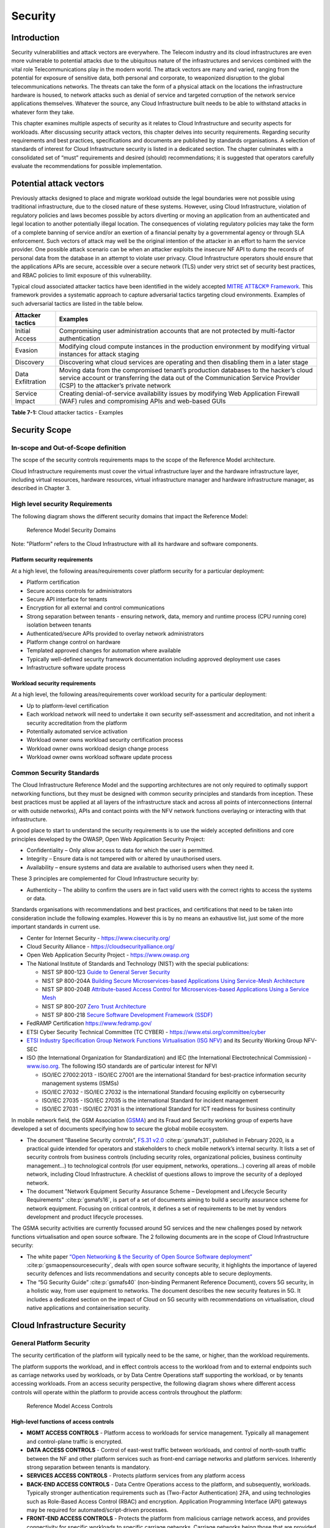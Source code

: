 Security
========

Introduction
------------

Security vulnerabilities and attack vectors are everywhere. The Telecom industry and its cloud infrastructures are even
more vulnerable to potential attacks due to the ubiquitous nature of the infrastructures and services combined with the
vital role Telecommunications play in the modern world. The attack vectors are many and varied, ranging from the
potential for exposure of sensitive data, both personal and corporate, to weaponized disruption to the global
telecommunications networks. The threats can take the form of a physical attack on the locations the infrastructure
hardware is housed, to network attacks such as denial of service and targeted corruption of the network service
applications themselves. Whatever the source, any Cloud Infrastructure built needs to be able to withstand attacks in
whatever form they take.

This chapter examines multiple aspects of security as it relates to Cloud Infrastructure and security aspects for
workloads. After discussing security attack vectors, this chapter delves into security requirements. Regarding security
requirements and best practices, specifications and documents are published by standards organisations. A selection of
standards of interest for Cloud Infrastructure security is listed in a dedicated section. The chapter culminates with a
consolidated set of “must” requirements and desired (should) recommendations; it is suggested that operators carefully
evaluate the recommendations for possible implementation.

Potential attack vectors
------------------------

Previously attacks designed to place and migrate workload outside the legal boundaries were not possible using
traditional infrastructure, due to the closed nature of these systems. However, using Cloud Infrastructure, violation
of regulatory policies and laws becomes possible by actors diverting or moving an application from an authenticated and
legal location to another potentially illegal location. The consequences of violating regulatory policies may take the
form of a complete banning of service and/or an exertion of a financial penalty by a governmental agency or through SLA
enforcement. Such vectors of attack may well be the original intention of the attacker in an effort to harm the service
provider. One possible attack scenario can be when an attacker exploits the insecure NF API to dump the records of
personal data from the database in an attempt to violate user privacy. Cloud Infrastructure operators should ensure that
the applications APIs are secure, accessible over a secure network (TLS) under very strict set of security best
practices, and RBAC policies to limit exposure of this vulnerability.

Typical cloud associated attacker tactics have been identified in the widely accepted
`MITRE ATT&CK® Framework <https://www.mitre.org/sites/default/files/publications/mitre-getting-started-with-attack-octob
er-2019.pdf>`__. This framework provides a systematic approach to capture adversarial tactics targeting cloud
environments. Examples of such adversarial tactics are listed in the table below.

+------------------+---------------------------------------------------------------------------------------------------+
| Attacker tactics | Examples                                                                                          |
+==================+===================================================================================================+
| Initial Access   | Compromising user administration accounts that are not protected by multi-factor authentication   |
+------------------+---------------------------------------------------------------------------------------------------+
| Evasion          | Modifying cloud compute instances in the production environment by modifying virtual instances    |
|                  | for attack staging                                                                                |
+------------------+---------------------------------------------------------------------------------------------------+
| Discovery        | Discovering what cloud services are operating and then disabling them in a later stage            |
+------------------+---------------------------------------------------------------------------------------------------+
| Data             | Moving data from the compromised tenant’s production databases to the hacker’s cloud service      |
| Exfiltration     | account or transferring the data out of the Communication Service Provider (CSP) to the           |
|                  | attacker’s private network                                                                        |
+------------------+---------------------------------------------------------------------------------------------------+
| Service Impact   | Creating denial-of-service availability issues by modifying Web Application Firewall (WAF) rules  |
|                  | and compromising APIs and web-based GUIs                                                          |
+------------------+---------------------------------------------------------------------------------------------------+

**Table 7-1:** Cloud attacker tactics - Examples

Security Scope
--------------

In-scope and Out-of-Scope definition
~~~~~~~~~~~~~~~~~~~~~~~~~~~~~~~~~~~~

The scope of the security controls requirements maps to the scope of the Reference Model architecture.

Cloud Infrastructure requirements must cover the virtual infrastructure layer and the hardware infrastructure layer,
including virtual resources, hardware resources, virtual infrastructure manager and hardware infrastructure manager, as
described in Chapter 3.

High level security Requirements
~~~~~~~~~~~~~~~~~~~~~~~~~~~~~~~~

The following diagram shows the different security domains that impact the Reference Model:

.. :name: Reference Model Security Domains
.. figure:: ../figures/ch7_security_posture.png
   :alt: "Reference Model Security Domains"

   Reference Model Security Domains

Note: "Platform" refers to the Cloud Infrastructure with all its hardware and software components.

Platform security requirements
^^^^^^^^^^^^^^^^^^^^^^^^^^^^^^

At a high level, the following areas/requirements cover platform security for a particular deployment:

- Platform certification
- Secure access controls for administrators
- Secure API interface for tenants
- Encryption for all external and control communications
- Strong separation between tenants - ensuring network, data, memory and runtime process (CPU running core) isolation
  between tenants
- Authenticated/secure APIs provided to overlay network administrators
- Platform change control on hardware
- Templated approved changes for automation where available
- Typically well-defined security framework documentation including approved deployment use cases
- Infrastructure software update process

Workload security requirements
^^^^^^^^^^^^^^^^^^^^^^^^^^^^^^

At a high level, the following areas/requirements cover workload security for a particular deployment:

- Up to platform-level certification
- Each workload network will need to undertake it own security self-assessment and accreditation, and not inherit a
  security accreditation from the platform
- Potentially automated service activation
- Workload owner owns workload security certification process
- Workload owner owns workload design change process
- Workload owner owns workload software update process

Common Security Standards
~~~~~~~~~~~~~~~~~~~~~~~~~

The Cloud Infrastructure Reference Model and the supporting architectures are not only required to optimally support
networking functions, but they must be designed with common security principles and standards from inception. These best
practices must be applied at all layers of the infrastructure stack and across all points of interconnections (internal
or with outside networks), APIs and contact points with the NFV network functions overlaying or interacting with that
infrastructure.

A good place to start to understand the security requirements is to use the widely accepted definitions and core
principles developed by the OWASP, Open Web Application Security Project:

- Confidentiality – Only allow access to data for which the user is permitted.
- Integrity – Ensure data is not tampered with or altered by unauthorised users.
- Availability – ensure systems and data are available to authorised users when they need it.

These 3 principles are complemented for Cloud Infrastructure security by:

- Authenticity – The ability to confirm the users are in fact valid users with the correct rights to access the systems
  or data.

Standards organisations with recommendations and best practices, and certifications that need to be taken into
consideration include the following examples. However this is by no means an exhaustive list, just some of the more
important standards in current use.

- Center for Internet Security - `https://www.cisecurity.org/ <https://www.cisecurity.org/>`__

- Cloud Security Alliance - `https://cloudsecurityalliance.org/ <https://cloudsecurityalliance.org/>`__

- Open Web Application Security Project - `https://www.owasp.org <https://www.owasp.org>`__

- The National Institute of Standards and Technology (NIST) with the special publications:

  - NIST SP 800-123 `Guide to General Server Security <https://nvlpubs.nist.gov/nistpubs/Legacy
    /SP/nistspecialpublication800-123.pdf>`__

  - NIST SP 800-204A `Building Secure Microservices-based Applications Using Service-Mesh Architecture
    <https://nvlpubs.nist.gov/nistpubs/SpecialPublications/NIST.SP.800-204A.pdf>`__

  - NIST SP 800-204B `Attribute-based Access Control for Microservices-based Applications Using a Service Mesh
    <https://csrc.nist.gov/publications/detail/sp/800-204b/final>`__

  - NIST SP 800-207 `Zero Trust Architecture
    <https://nvlpubs.nist.gov/nistpubs/SpecialPublications/NIST.SP.800-207.pdf>`__

  - NIST SP 800-218 `Secure Software Development Framework (SSDF)
    <https://doi.org/10.6028/NIST.SP.800-218>`__

- FedRAMP Certification `https://www.fedramp.gov/ <https://www.fedramp.gov/>`__

- ETSI Cyber Security Technical Committee (TC CYBER) - `https://www.etsi.org/committee/cyber <https://www.etsi.org/commi
  ttee/cyber>`__

- `ETSI Industry Specification Group Network Functions Virtualisation (ISG NFV)
  <https://www.etsi.org/technologies/nfv>`__ and its Security Working Group NFV-SEC

- ISO (the International Organization for Standardization) and IEC (the International Electrotechnical Commission) -
  `www.iso.org <https://www.iso.org>`__. The following ISO standards are of particular interest for NFVI

  - ISO/IEC 27002:2013 - ISO/IEC 27001 are the international Standard for best-practice information security
    management systems (ISMSs)
  - ISO/IEC 27032 - ISO/IEC 27032 is the international Standard focusing explicitly on cybersecurity
  - ISO/IEC 27035 - ISO/IEC 27035 is the international Standard for incident management
  - ISO/IEC 27031 - ISO/IEC 27031 is the international Standard for ICT readiness for business continuity

In mobile network field, the GSM Association (`GSMA <https://www.gsma.com/>`__) and its Fraud and Security working group
of experts have developed a set of documents specifying how to secure the global mobile ecosystem.

- The document “Baseline Security controls”, `FS.31 v2.0 <https://www.gsma.com/security/resources/fs-31-gsma-baseline-se
  curity-controls/>`__ :cite:p:`gsmafs31`, published in February 2020, is a practical guide intended for operators and stakeholders
  to check mobile network’s internal security. It lists a set of security controls from business controls (including
  security roles, organizational policies, business continuity management…) to technological controls (for user
  equipment, networks, operations…) covering all areas of mobile network, including Cloud Infrastructure. A checklist of
  questions allows to improve the security of a deployed network.
- The document "Network Equipment Security Assurance Scheme – Development and Lifecycle Security Requirements" :cite:p:`gsmafs16`,
  is part of a set of documents aiming to build a security assurance scheme
  for network equipment. Focusing on critical controls, it defines a set of requirements
  to be met by vendors development and product lifecycle processes.

The GSMA security activities are currently focussed around 5G services and the new challenges posed by network functions
virtualisation and open source software. The 2 following documents are in the scope of Cloud Infrastructure security:

- The white paper `“Open Networking & the Security of Open Source Software deployment” <https://www.gsma.com/futurenetwo
  rks/resources/open-networking-the-security-of-open-source-software-deployment/>`__ :cite:p:`gsmaopensourcesecurity`,
  deals with open source software security, it highlights the importance of layered security defences and lists
  recommendations and security concepts able to secure deployments.
- The “5G Security Guide” :cite:p:`gsmafs40` (non-binding Permanent Reference Document), covers 5G security,
  in a holistic way, from user equipment to networks. The document describes the new security features in 5G.
  It includes a dedicated section on the impact of Cloud on 5G security with recommendations on virtualisation, cloud
  native applications and containerisation security.

Cloud Infrastructure Security
-----------------------------

General Platform Security
~~~~~~~~~~~~~~~~~~~~~~~~~

The security certification of the platform will typically need to be the same, or higher, than the workload
requirements.

The platform supports the workload, and in effect controls access to the workload from and to external endpoints such as
carriage networks used by workloads, or by Data Centre Operations staff supporting the workload, or by tenants accessing
workloads. From an access security perspective, the following diagram shows where different access controls will operate
within the platform to provide access controls throughout the platform:

.. :name: Reference Model Access Controls
.. figure:: ../figures/ch7-data-access-model.png
   :alt: "Reference Model Access Controls"

   Reference Model Access Controls

High-level functions of access controls
^^^^^^^^^^^^^^^^^^^^^^^^^^^^^^^^^^^^^^^

- **MGMT ACCESS CONTROLS** - Platform access to workloads for service management. Typically all management and
  control-plane traffic is encrypted.
- **DATA ACCESS CONTROLS** - Control of east-west traffic between workloads, and control of north-south traffic between
  the NF and other platform services such as front-end carriage networks and platform services. Inherently strong
  separation between tenants is mandatory.
- **SERVICES ACCESS CONTROLS** - Protects platform services from any platform access
- **BACK-END ACCESS CONTROLS** - Data Centre Operations access to the platform, and subsequently, workloads. Typically
  stronger authentication requirements such as (Two-Factor Authentication) 2FA, and using technologies such as
  Role-Based Access Control (RBAC) and encryption. Application Programming Interface (API) gateways may be required for
  automated/script-driven processes.
- **FRONT-END ACCESS CONTROLS** - Protects the platform from malicious carriage network access, and provides
  connectivity for specific workloads to specific carriage networks. Carriage networks being those that are provided as
  public networks and operated by carriers, and in this case with interfaces that are usually sub, or virtual networks.
- **TENANT ACCESS CONTROLS** - Provides appropriate tenant access controls to specific platform services, and tenant
  workloads - including Role-Based Access Control (RBAC), authentication controls as appropriate for the access
  arrangement, and Application Programming Interface (API) gateways for automated/script-driven processes.

Cloud Infrastructure general security requirements
^^^^^^^^^^^^^^^^^^^^^^^^^^^^^^^^^^^^^^^^^^^^^^^^^^

**System Hardening**

- Adhering to the principle of least privilege, no login to root on any platform systems (platform systems are those
  that are associated with the platform and include systems that directly or indirectly affect the viability of the
  platform) when root privileges are not required.
- Ensure that all the platform's components (including hypervisors, VMs, etc.) are kept up to date with the latest
  patch.
- In order to tightly control access to resources and protect them from malicious access and introspection, Linux
  Security Modules such as SELinux should be used to enforce access rules.

**Vulnerability Management**

- Security defects must be reported.
- The Cloud Infrastructure components must be continuously analysed from deployment to runtime. The Cloud Infrastructure
  must offer tools to check the code libraries and all other code against the
  `Common Vulnerabilities and Exposures (CVE) databases <https://cve.mitre.org/>`__ to identify the presence of any
  known vulnerabilities. The CVE is a list of publicly disclosed vulnerabilities and exposures that is maintained by
  `MITRE <https://www.mitre.org/>`__. Each vulnerability is characterised by an identifier, a description, a date, and
  comments.
- When a vulnerability is discovered on a component (from Operating Systems to virtualisation layer components), the
  remediation action will depend on its severity. The `Common Vulnerability Scoring System (CVSS)
  <https://www.first.org/cvss/>`__ allows to calculate a vulnerability score. It is an open framework widely used in
  vulnerability management tools. CVSS is owned and managed by FIRST (Forum of Incident Response and Security Teams).
  The CVSS consists of three metric groups: Base, Temporal, and Environmental. The Base metrics produce a score ranging
  from 0 to 10, this score can then be refined using Temporal and Environmental metrics. The numerical score can be
  translated into a severity qualitative representation: low, medium, high, or critical. The severity score (or the
  associated qualitative representation) allows organisations to prioritise the remediation activities, high scores
  mandating a fast response time. The vulnerable components must then be patched, replaced, or their access must be
  restricted.
- Security patches must be obtained from an authorised source in order to ensure their integrity. Patches must be tested
  and validated in a pre-production environment before being deployed into production.

**Platform access**

- Restrict traffic to only traffic that is necessary, and deny all other traffic, including traffic from and to
  'Back-end'.
- Provide protections between the Internet and any workloads including web and volumetrics attack preventions.
- All host to host communications within the cloud provider network are to be cryptographically protected in transit.
- Use cryptographically-protected protocols for administrative access to the platform.
- Data Centre Operations staff and systems must use management protocols that limit security risk such as SNMPv3,
  SSH v2, ICMP, NTP, syslog, and TLS v1.2 or higher.
- Processes for managing platform access control filters must be documented, followed, and monitored.
- Role-Based Access Control (RBAC) must apply for all platform systems access.
- All APIs access must use TLS protocol, including back-end APIs.

**Security Hardware Assist for Data in Use**

- Server hardware architectures offer various technologies to assist protecting data in use. The following table
  categorizes such technologies.

+----------------------+----------------------+-------------------------+----------------------+-----------------------+
| HW technology        | Which security       | Where it must be        | How to operationally | How to assure benign  |
|                      | threat it mitigates  | enabled                 | activate             | workloads are run     |
+======================+======================+=========================+======================++======================+
| Memory encryption on | Protects data going  | Server HW and BIOS      | Configure BIOS. On   | Performed by          |
| the level of whole   | between CPU and      |                         | virtualised software | application           |
| physical server      | memory DIMMs         |                         | infrastructure label | scheduling using      |
|                      |                      |                         | nodes to influence   | node labels.          |
|                      |                      |                         | scheduling.          |                       |
+----------------------+----------------------+-------------------------+----------------------+-----------------------+
| Memory encryption on | HW-protects data     | Server HW, BIOS, and    | Configure BIOS and   | Remote attestation    |
| the level of VMs     | between VMs          | hypervisor and guests   | hypervisor. On       | of freshly spun up    |
|                      |                      | (paravirtualised        | virtualized software | VM, to provide        |
|                      |                      | generally only in guest | infrastructure label | measurements of the   |
|                      |                      | BIOS). Attestation if   | nodes to influence   | VM and of platform    |
|                      |                      | assurance of workload   | scheduling.          | patch level.          |
|                      |                      | required.               |                      |                       |
+----------------------+----------------------+-------------------------+----------------------+-----------------------+
| Secure enclaves      | HW-protects specific | Server HW and BIOS,     | Configure BIOS, and  | Remote attestation of |
| within application   | application code and | hypervisor if used,     | hypervisor if used.  | freshly spun up       |
|                      | data in memory, from | device plugin if        | If Kubernetes is     | enclave, to provide   |
|                      | processes running at | Kubernetes is used, and | used, then pod       | measurements of the   |
|                      | higher privilege     | in application.         | descriptor requests  | enclave and of        |
|                      | levels like OS or    | Attestation if          | for such resource.   | platform patch level. |
|                      | hypervisor           | assurance of workload   |                      |                       |
|                      |                      | required.               |                      |                       |
+----------------------+----------------------+-------------------------+----------------------+-----------------------+

- Using computing accelerators such as FPGA or GPU that are connected via an I/O link such as PCI Express breaks the
  confidentiality property unless HW-assisted encryption of the I/O transfers, runtime encryption of the accelerated
  workload, and attestation of the accelerated workload can be guaranteed.

**Workload security**

- Restrict traffic to (and from) the workload to only traffic that is necessary, and deny all other traffic.
- Support zoning within a tenant workload - using application-level filtering.
- Not expose tenant internal IP address details to another tenant.
- All production workloads must be separated from all non-production workloads including separation between non-hosted
  non-production external networks.

**Confidentiality and Integrity**

- All data persisted to primary, replica, or backup storage is to be encrypted.

**Monitoring and security audit**

- All platform security logs are to be time synchronised.
- Logs are to be regularly scanned for events of interest.
- The cloud services must be regularly vulnerability and penetration tested.

**Platform provisioning and LCM**

- A platform change management process that is documented, well communicated to staff and tenants, and rigorously
  followed.
- A process to check change management adherence that is implemented, and rigorously followed.
- An approved system or process for last resort access must exist for the platform.
- Where there are multiple hosting facilities used in the provisioning of a service, network communications between the
  facilities for the purpose of backup, management, and workload communications are cryptographically protected in
  transit between data centre facilities.
- Continuous Cloud security compliance is mandatory.
- An incident response plan must exist for the platform.

Platform ‘back-end’ access security
~~~~~~~~~~~~~~~~~~~~~~~~~~~~~~~~~~~

- Validate and verify the integrity of resources management requests coming from a higher orchestration layer to the
  Cloud Infrastructure manager.

Platform ‘front-end’ access security
~~~~~~~~~~~~~~~~~~~~~~~~~~~~~~~~~~~~

- Front-end network security at the application level will be the responsibility of the workload, however the platform
  must ensure the isolation and integrity of tenant connectivity to front-end networks.
- The front-end network may provide (Distributed Denial Of Service) DDoS support.

Infrastructure as a Code security
~~~~~~~~~~~~~~~~~~~~~~~~~~~~~~~~~

Infrastructure as a Code (IaaC) (or equivalently called Infrastructure as Code IaC) refers to the software used for the
declarative management of cloud infrastructure resources. In order to dynamically address user requirements, release
features incrementally, and deliver at a faster pace, DevSecOps teams utilise best practices including continuous
integration and continuous delivery and integrate information security controls and scanning tools into these processes,
with the aim of providing timely and meaningful feedback including identifying vulnerabilities and security policy
violations. With this automated security testing and analysis capabilities it will be of critical value to detecting
vulnerabilities early and maintaining a consistent security policy.

Because of the extremely high complexity of modern telco cloud infrastructures, even minor IaaC code changes may lead to
disproportionate and sometime disastrous downstream security and privacy impacts. Therefore, integration of security
testing into the IaaC software development pipeline requires security activities to be automated using security tools
and integrated with the native DevOps and DevSecOps tools and procedures.

The DevSecOps Automation best practice advocates implementing a framework for security automation and programmatic
execution and monitoring of security controls to identify, protect, detect, respond, and recover from cyber threats. The
framework used for the IaaC security is based on, the joint publication of Cloud Security Alliance (CSA) and SAFECode,
"`The Six Pillars of DevSecOps: Automation (2020) <https://safecode.org/resource-secure-development-practices/the-six-pillars-of-devsecops-automation>`__"
:cite:p:`safecodesixpillarsdevsecops`. The document utilises the base definitions and constructs from
`ISO 27000 <https://www.iso.org/standard/73906.html>`__ :cite:p:`isoiec270002018`, and CSA's
`Information Security Management through Reflexive Security <https://cloudsecurityalliance.org/artifacts/information-sec
urity-management-through-reflexive-security/>`__ :cite:p:`csaeflexivesec`.

The framework identifies the following five distinct stages:

1. Secure design and architecture
2. Secure coding (Developer IDE and Code Repository)
3. Continuous build, integration and test
4. Continuous delivery and deployment
5. Continuous monitoring and runtime defence

Triggers and checkpoints define transitions within stages. When designing DevSecOps security processes, one needs to
keep in mind, that when a trigger condition is met, one or more security activities are activated. The outcomes of those
security activities need to determine whether the requirements of the process checkpoint are satisfied. If the outcome
of the security activities meets the requirements, the next set of security activities are performed as the process
transitions to the next checkpoint, or, alternatively, to the next stage if the checkpoint is the last one in the
current stage. If, on the other hand, the outcome of the security activities does not meet the requirements, then the
process should not be allowed to advance to the next checkpoint. In the section
":ref:`chapters/chapter07:consolidated security requirements`", the IaaC
security activities are presented as security requirements mapped to particular stages and trigger points.

Security of Production and Non-production Environments
~~~~~~~~~~~~~~~~~~~~~~~~~~~~~~~~~~~~~~~~~~~~~~~~~~~~~~

Telecommunications operators often focus their security efforts on the production environments actively used by their
customers and/or their employees. This is of course critical because a breach of such systems can seriously damage the
company and its customers. In addition, production systems often contain the most valuable data, making them attractive
targets for intruders. However, an insecure non-production (development, testing) environment can also create real problems
because they may leave a company open to corporate espionage, sabotage by competitors, and theft of sensitive data.

Security is about mitigating risk. If operators do not have the same level of security regime in their non-production
environments compared to production, then an additional level of risk may be introduced. Especially if such
non-production environments accept outside connections (for example for suppliers or partners, which is quite normal in
complex telco ecosystems), there is a real need to monitor security of these non-production environments. The gold
standard then is to implement the same security policies in production and non-production infrastructure, which would
reduce risk and typically simplify operations by using the same control tools and processes. However, for many practical
reasons some of the security monitoring rules may differ. As an example, if a company maintains a separate, isolated
environment for infrastructure software development experimentation, the configuration monitoring rules may be relaxed
in comparison with the production environment, where such experimentation is not allowed. Therefore, in this document,
when dealing with such dilemma, the focus has been placed on those non-production security requirements that must be on
the same level as in the production environment (typically of **must** type), leaving relaxed requirements (typically of
**should** or **may**) in cases there is no such necessity.

In the context of the contemporary telecommunication technology, the cloud infrastructure typically is considered
Infrastructure as a Code (IaaC). This fact implies that many aspects of code related security automatically apply to
IaaC. Security aspects of IaaC in the telco context is discussed in the previous section
":ref:`chapters/chapter07:infrastructure as a code security`",
which introduces the relevant framework for security automation and programmatic execution and monitoring of
security controls. Organisations need to identify which of the stages or activities within these stages should be
performed within the non-production versus production environments. This mapping will then dictate which security
activities defined for particular stages and triggers (e.g, vulnerability tests, patch testing, penetration tests) are
mandatory, and which can be left as discretionary.

Workload Security - Vendor Responsibility
-----------------------------------------

Software Hardening
~~~~~~~~~~~~~~~~~~

- No hard-coded credentials or clear text passwords in code and images. Software must support configurable, or industry
  standard, password complexity rules.
- Software should be independent of the infrastructure platform (no OS point release dependencies to patch).
- Software must be code signed and all individual sub-components are assessed and verified for EULA (End-user License
  Agreement) violations.
- Software should have a process for discovery, classification, communication, and timely resolution of security
  vulnerabilities (i.e.; bug bounty, penetration testing/scan findings, etc.).
- Software should support recognised encryption standards and encryption should be decoupled from software.
- Software should have support for configurable banners to display authorised use criteria/policy.

Port Protection
~~~~~~~~~~~~~~~

- Unused software and unused network ports should be disabled by default.

Software Code Quality and Security
~~~~~~~~~~~~~~~~~~~~~~~~~~~~~~~~~~

- Vendors should use industry recognized software testing suites

  - Static and dynamic scanning.
  - Automated static code review with remediation of Medium/High/Critical security issues. The tool used for static
    code analysis and analysis of code being released must be shared.
  - Dynamic security tests with remediation of Medium/High/Critical security issues. The tool used for Dynamic security
    analysis of code being released must be shared.
  - Penetration tests (pen tests) with remediation of Medium/High/Critical security issues.
  - Methodology for ensuring security is included in the Agile/DevOps delivery lifecycle for ongoing feature
    enhancement/maintenance.

Alerting and monitoring
~~~~~~~~~~~~~~~~~~~~~~~

- Security event logging: all security events must be logged, including informational.
- Privilege escalation must be detected.

Logging
~~~~~~~

-  Logging output should support customizable Log retention and Log rotation.

Workload Security - Cloud Infrastructure Operator Responsibility
----------------------------------------------------------------

The Operator’s responsibility is to not only make sure that security is included in all the vendor supplied
infrastructure and NFV components, but it is also responsible for the maintenance of the security functions from an
operational and management perspective. This includes but is not limited to securing the following elements:

- Maintaining standard security operational management methods and processes.
- Monitoring and reporting functions.
- Processes to address regulatory compliance failure.
- Support for appropriate incident response and reporting.
- Methods to support appropriate remote attestation certification of the validity of the security components,
  architectures, and methodologies used.

Remote Attestation/openCIT
~~~~~~~~~~~~~~~~~~~~~~~~~~

Cloud Infrastructure operators must ensure that remote attestation methods are used to remotely verify the trust status
of a given Cloud Infrastructure platform. The basic concept is based on boot integrity measurements leveraging the
Trusted Platform Module (TPM) built into the underlying hardware. Remote attestation can be provided as a service, and
may be used by either the platform owner or a consumer/customer to verify that the platform has booted in a trusted
manner. Practical implementations of the remote attestation service include the Open Cloud Integrity Tool (Open CIT).
Open CIT provides ‘Trust’ visibility of the Cloud Infrastructure and enables compliance in Cloud Datacenters by
establishing the root of trust and builds the chain of trust across hardware, operating system, hypervisor, VM, and
container. It includes asset tagging for location and boundary control. The platform trust and asset tag attestation
information is used by Orchestrators and/or Policy Compliance management to ensure workloads are launched on trusted and
location/boundary compliant platforms. They provide the needed visibility and auditability of infrastructure in both
public and private cloud environments.

Workload Image
~~~~~~~~~~~~~~

Only workload images from trusted sources must be used. Secrets must be stored outside of the images.

It is easy to tamper with workload images. It requires only a few seconds to insert some malware into a workload image
file while it is being uploaded to an image database or being transferred from an image database to a compute node. To
guard against this possibility, workload images must be cryptographically signed and verified during launch time. This
can be achieved by setting up a signing authority and modifying the hypervisor configuration to verify an image’s
signature before they are launched.

To implement image security, the workload operator must test the image and supplementary components verifying that
everything conforms to security policies and best practices. Use of Image scanners such as OpenSCAP or Trivy to
determine security vulnerabilities is strongly recommended.

CIS Hardened Images should be used whenever possible. CIS provides, for example, virtual machine hardened images based
upon CIS benchmarks for various operating systems. Another best practice is to use minimalist base images whenever
possible.

Images are stored in registries. The images registry must contain only vetted images. The registry must remain a source
of trust for images over time; images therefore must be continuously scanned to identify vulnerabilities and out-of-date
versions as described previously. Access to the registry is an important security risk. It must be granted by a
dedicated authorisation and through secure networks enforcing authentication, integrity and confidentiality.

Networking Security Zoning
~~~~~~~~~~~~~~~~~~~~~~~~~~

Network segmentation is important to ensure that applications can only communicate with the applications they are
supposed to. To prevent a workload from impacting other workloads or hosts, it is a good practice to separate workload
traffic and management traffic. This will prevent attacks by VMs or containers breaking into the management
infrastructure. It is also best to separate the VLAN traffic into appropriate groups and disable all other VLANs that
are not in use. Likewise, workloads of similar functionalities can be grouped into specific zones and their traffic
isolated. Each zone can be protected using access control policies and a dedicated firewall based on the needed security
level.

Recommended practice to set network security policies following the principle of least privileged, only allowing
approved protocol flows. For example, set 'default deny' inbound and add approved policies required for the
functionality of the application running on the NFV Infrastructure.

Volume Encryption
~~~~~~~~~~~~~~~~~

Virtual volume disks associated with workloads may contain sensitive data. Therefore, they need to be protected. Best
practice is to secure the workload volumes by encrypting them and storing the cryptographic keys at safe locations.
Encryption functions rely on a Cloud Infrastructure internal key management service. Be aware that the decision to
encrypt the volumes might cause reduced performance, so the decision to encrypt needs to be dependent on the
requirements of the given infrastructure. The TPM (Trusted Platform Module) module can also be used to securely store
these keys. In addition, the hypervisor should be configured to securely erase the virtual volume disks in the event of
application crashes or is intentionally destroyed to prevent it from unauthorized access.

For sensitive data encryption, when data sovereignty is required, an external Hardware Security Module (HSM) should be
integrated in order to protect the cryptographic keys. A HSM is a physical device which manages and stores secrets.
Usage of a HSM strengthens the secrets security. For 5G services, GSMA FASG strongly recommends the implementation of a
HSM to secure the storage of UICC (Universal Integrated Circuit Card) credentials.

Root of Trust for Measurements
~~~~~~~~~~~~~~~~~~~~~~~~~~~~~~

The sections that follow define mechanisms to ensure the integrity of the infrastructure pre-boot and post-boot
(running). The following defines a set of terms used in those sections.

- The hardware root of trust helps with the pre-boot and post-boot security issues.
- Unified Extensible Firmware Interface (UEFI) adheres to standards defined by an industry consortium. Vendors
  (hardware, software) and solution providers collaborate to define common interfaces, protocols and structures for
  computing platforms.
- Platform Configuration Register (PCR) is a memory location in the TPM used to store TPM Measurements (hash values
  generated by the SHA-1 standard hashing algorithm). PCRs are cleared only on TPM reset. UEFI defines 24 PCRs of which
  the first 16, PCR 0 - PCR 15, are used to store measures created during the UEFI boot process.
- Root of Trust for Measurement (RTM) is a computing engine capable of making integrity measurements.
- Core Root of Trust for Measurements (CRTM) is a set of instructions executed when performing RTM.
- Platform Attestation provides proof of validity of the platform’s integrity measurements. Please see Section
  ":ref:`chapters/chapter07:remote attestation/opencit`".

Values stored in a PCR cannot be reset (or forged) as they can only be extended. Whenever a measurement is sent to a
TPM, the hash of the concatenation of the current value of the PCR and the new measurement is stored in the PCR. The PCR
values are used to encrypt data. If the proper environment is not loaded which will result in different PCR values, the
TPM will be unable to decrypt the data.

Static Root of Trust for Measurement
^^^^^^^^^^^^^^^^^^^^^^^^^^^^^^^^^^^^

Static Root of Trust for Measurement (SRTM) begins with measuring and verifying the integrity of the BIOS firmware.
It then measures additional
firmware modules, verifies their integrity, and adds each component’s measure to an SRTM value. The final value
represents the expected state of boot path loads. SRTM stores results as one or more values stored in PCR storage. In
SRTM, the CRTM resets PCRs 0 to 15 only at boot.

Using a Trusted Platform Module (TPM), as a hardware root of trust, measurements of platform components, such as
firmware, bootloader, OS kernel, can be securely stored and verified.
Cloud Infrastructure operators should ensure that the TPM support is enabled in the platform firmware, so that platform
measurements are correctly recorded during boot time.

A simple process would work as follows;

1. The BIOS CRTM (Bios Boot Block) is executed by the CPU and used to measure the BIOS firmware.
2. The SHA1 hash of the result of the measurement is sent to the TPM.
3. The TPM stores this new result hash by extending the currently stored value.
4. The hash comparisons can validate settings as well as the integrity of the modules.

Cloud Infrastructure operators should ensure that OS kernel measurements can be recorded by using a TPM-aware bootloader
(e.g. tboot, see `https://sourceforge.net/projects/tboot/ <https://sourceforge.net/projects/tboot/>`__ or shim, see
`https://github.com/rhboot/shim <https://github.com/rhboot/shim>`__), which can extend the root of trust up to the
kernel level.

The validation of the platform measurements can be performed by TPM’s launch control policy (LCP) or through the remote
attestation server.

Dynamic Root of Trust for Measurement
^^^^^^^^^^^^^^^^^^^^^^^^^^^^^^^^^^^^^

In Dynamic Root of Trust for Measurement (DRTM), the RTM for the running environment are stored in PCRs starting with
PCR 17.

If a remote attestation server is used to monitor platform integrity, the operators should ensure that attestation is
performed periodically or in a timely manner.
Additionally, platform monitoring can be extended to monitor the integrity of the static file system at run-time by
using a TPM aware kernel module, such as Linux IMA (Integrity Measurement Architecture), see
`https://sourceforge.net/p/linux-ima/wiki/Home <https://sourceforge.net/p/linux-ima/wiki/Home>`__, or by using the trust
policies (see `https://github.com/opencit/opencit/wiki/Open-CIT-3.2-Product-Guide <https://github.com/opencit/opencit/wi
ki/Open-CIT-3.2-Product-Guide>`__) functionality of OpenCIT.

The static file system includes a set of important files and folders which do not change between reboots during the
lifecycle of the platform.
This allows the attestation server to detect any tampering with the static file system during the runtime of the
platform.

Zero Trust Architecture
~~~~~~~~~~~~~~~~~~~~~~~

The sections ":ref:`chapters/chapter07:remote attestation/opencit`" and
":ref:`chapters/chapter07:root of trust for measurements`" provide
methods to ensure the integrity of the infrastructure. The Zero Trust concept moves a step forward enabling to build
secure by design cloud infrastructure, from hardware to applications. The adoption of Zero Trust principles mitigates
the threats and attacks within an enterprise, a network or an infrastructure, ensuring a fine grained segmentation
between each component of the system.

Zero Trust Architecture (ZTA), described in `NIST SP 800-207 publication <https://nvlpubs.nist.gov/nistpubs/SpecialPubli
cations/NIST.SP.800-207.pdf>`__ :cite:p:`nistsp800207`, assumes there is no implicit trust granted to assets or user accounts whatever
their location or ownership. Zero trust approach focuses on protecting all types of resources: data, services, devices,
infrastructure components, virtual and cloud components. Trust is never granted implicitly, and must be evaluated
continuously.

ZTA principles applied to Cloud infrastructure components are the following:

- Adopt least privilege configurations
- Authentication and authorization required for each entity, service, or session
- Fine grained segmentation
- Separation of control plane and data plane
- Secure internal and external communications
- Monitor, test, and analyse security continuously

Zero Trust principles should also be applied to cloud-native applications. With the increasing use of these applications
which are designed with microservices and deployed using containers as packaging and Kubernetes as an orchestrator, the
security of east-west communications between components must be carefully addressed. The use of secured communication
protocols brings a first level of security, but considering each component as non-trustworthy will minimize the risk for
applications to be compromised. A good practice is to implement the proxy-based service mesh which will provide a
framework to build a secured environment for microservices-based applications, offering services such as service
discovery, authentication and authorisation policies enforcement, network resilience, and security monitoring
capabilities. The two documents,
`NIST SP 800-204A <https://nvlpubs.nist.gov/nistpubs/SpecialPublications/NIST.SP.800-204A.pdf>`__\ (Building Secure
Microservices-based Applications Using Service-Mesh Architecture) and
`NIST SP 800-204B <https://csrc.nist.gov/publications/detail/sp/800-204b/final>`__\ (Attribute-based Access Control for
Microservices-based Applications Using a Service Mesh), describe service mesh, and provide guidance for service mesh
components deployment.

Software Supply Chain Security
------------------------------

Software supply chain attacks are increasing worldwide and can cause serious damages. Many enterprises and
organisations are experiencing these threats. Aqua security's experts estimated that `software supply chain attacks
have more than tripled in 2021
<https://www.aquasec.com/news/aqua-securitys-argon-experts-find-software-supply-chain-attacks-more-than-tripled-in-2021/>`__.
Reuters reported in August 2021 that the `ransomware affecting Kaseya Virtual System Administration product
<https://www.reuters.com/technology/kaseya-ransomware-attack-sets-off-race-hack-service-providers-researchers-2021-08-03/>`__
caused downtime for over 1500 companies. In the case of the `backdoor inserted in codecov software
<https://www.reuters.com/technology/codecov-hackers-breached-hundreds-restricted-customer-sites-sources-2021-04-19/>`__,
hundreds of customers were affected. The Solarwinds attack detailed in `Defending against SolarWinds attacks
<https://www.techtarget.com/searchsecurity/news/252494495/Defending-against-SolarWinds-attacks-What-can-be-done>`__
is another example of how software suppliers are targeted and, by rebound, their customers affected.
Open-source code weaknesses can also be utilised by attackers, the
`Log4J <https://www.cisa.gov/uscert/apache-log4j-vulnerability-guidance>`__ vulnerability, impacting many
applications, is a recent example in this field. When addressing cyber security, the vulnerabilities of
software supply chain are often not taken into account. Some governments are already alerting and requesting
actions to face these risks. The British government is hardening the law and standards of cyber security for
the supply chain. The US government requested actions to enhance the software supply chain security.
The security of the software supply chain is a challenge also pointed out by the European Network and
Information Security Agency, ENISA, in the report `NFV Security in 5G - Challenges and Best Practices
<https://www.enisa.europa.eu/publications/nfv-security-in-5g-challenges-and-best-practices>`__.


Software security
~~~~~~~~~~~~~~~~~

Software supply chain security is crucial and is made complex by the greater attack surface provided by the
many different supply chains in virtualised, containerised, and edge environments.
All software components must be trusted, from commercial software, open-source
code to proprietary software, as well as the integration of these components.
The SAFECode white paper `"Managing Security Risks Inherent in the Use of Third-party Components"
<https://safecode.org/wp-content/uploads/2017/05/SAFECode_TPC_Whitepaper.pdf>`__ provides
a detailed risk management approach.

To secure software code, the following methods must be applied:

-  Use best practices coding such as design pattern recommended in the `Twelve-Factor App <https://12factor.net/>`__
   or `OWASP "Secure Coding Practices - Quick Reference Guide" <https://owasp.org/>`__
-  Do threat modelling, as described in the document `"Tactical Threat Modeling"
   <https://safecode.org/wp-content/uploads/2017/05/SAFECode_TM_Whitepaper.pdf>`__ published by SAFECode
-  Use trusted, authenticated and identified software images that are provided by authenticated software
   distribution portals
-  Require suppliers to provide a Software Bill of Materials to identify all the components part of their product's
   software releases with their dependencies, and eventually identify the open source modules
-  Test the software in a pre-production environment to validate integration
-  Detect vulnerabilities using security tools scanning and CVE (Common Vulnerabilities and Exposures) and apply
   remediation actions according to their severity rating
-  Report and remove vulnerabilities by upgrading components using authenticated software update distribution portals
-  Actively monitor the open source software repositories to determine if new versions have been released that address
   identified vulnerabilities discovered in the community
-  Secure the integration process by securing the software production pipeline
-  Adopt a DevSecOps approach and rely on testing automation throughout the software build, integration, delivery,
   deployment, and runtime operation to perform automatic security check, as described in section ”Infrastructure
   as a Code Security”

Open-Source Software Security
~~~~~~~~~~~~~~~~~~~~~~~~~~~~~

Open-source code is present in Cloud Infrastructure software from BIOS, host Operating System to virtualisation layer
components, the most obvious being represented by Linux, KVM, QEMU, OpenStack, and Kubernetes. Workloads components
can also be composed of open source code. The proportion of open-source code to an application source code can vary.
It can be partial or total, visible or not. Open-source code can be upstream code coming directly from open-source
public repositories or code within a commercial application or network function.

The strength of open-source code is the availability of code source developed by a community which maintains and improves it.
Open-source code integration with application source code helps to develop and produce applications faster.
But, in return, it can introduce security risks if a risk management DevSecOps approach is not implemented.
The GSMA white paper  `"Open Networking & the Security of Open Source Software Deployment - Future Networks"
<https://www.gsma.com/futurenetworks/resources/open-networking-the-security-of-open-source-software-deployment/>`__
alerts on these risks and addresses the
challenges coming with open-source code usage. Amongst these risks for security, we can mention a poor code quality
containing security flaws, an obsolete code with known vulnerabilities, and the lack of knowledge of open source
communities’ branches activity. An active branch will come with bugs fixes, it will not be the case with an inactive
branch. The GSMA white paper develops means to mitigate these security issues.

Poor code quality is a factor of risk. Open-source code advantage is its transparency, code can be inspected by tools
with various capabilities such as open-source software discovery and static and dynamic code analysis.

Each actor in the whole chain of software production must use a dedicated internal isolated repository separated from
the production environment to store vetted open-source content, which can include images, but also installer and
utilities. These software packages must be signed and the signature verified prior to packages or images installation.
Access to the repository must be granted by a dedicated authorization. The code must be inspected and vulnerabilities
identified as described previously. After validating the software, it can be moved to the appropriate production
repository.

Software Bill of Materials
~~~~~~~~~~~~~~~~~~~~~~~~~~

In order to ensure software security, it is crucial to identify the software components and their origins. The
Software Bill of Materials (SBOM), described by `US NTIA <https://ntia.gov/page/software-bill-materials>`__ (National
Telecommunications and Information Administration), is an efficient and highly recommended tool to identify software
components. The SBOM is an inventory of software components and the relationships between them. NTIA describes how to
establish an SBOM and provides SBOM standard data formats. In case of vulnerability detected for a component, the
SBOM inventory is an effective means to identify the impacted component and enable remediation.

A transparent software supply chain offers benefits for vulnerabilities remediation, but also for licensing management
and it provides assurance of the source and integrity of components. To achieve and benefit from this transparency,
a shared model must be supported by industry. This is the goal of the work performed by the US Department of Commerce
and the National Telecommunications and Information administration (NTIA) and published, in July 2021, in the report
`"The Minimum Elements for a Software Bill of Materials (SBOM)"
<https://ntia.gov/files/ntia/publications/sbom_minimum_elements_report.pdf>`__ in July 2021. The document gives
guidance and specifies the minimum elements for the SBOM, as a starting point.

A piece of software can be modelled as a hierarchical tree with components and subcomponents, each
component should have its SBOM including,  as a baseline, the information described in the following table.


+------------------------------+---------------------------------------------------+
| **Data Field**               | Description                                       |
+==============================+===================================================+
| **Supplier Name**            | The name of an entity that creates, defines, and  |
|                              | identifies components.                            |
+------------------------------+---------------------------------------------------+
| **Component Name**           | Designation assigned to a unit of software        |
|                              | defined by the original supplier.                 |
+------------------------------+---------------------------------------------------+
| **Version of the Component** | Identifier used by the supplier to specify a      |
|                              | change in software from a previously identified   |
|                              | version.                                          |
+------------------------------+---------------------------------------------------+
| **Other Unique Identifiers** | Other identifiers that are used to identify a     |
|                              | component, or serve as a look-up key for relevant |
|                              | databases.                                        |
+------------------------------+---------------------------------------------------+
| **Dependency Relationship**  | Characterizing the relationship that an upstream  |
|                              | component X is included in software Y.            |
+------------------------------+---------------------------------------------------+
| **Author of SBOM Data**      | The name of the entity that creates the SBOM data |
|                              | for this component.                               |
+------------------------------+---------------------------------------------------+
| **Timestamp**                | Record of the date and time of the SBOM data      |
|                              | assembly.                                         |
+------------------------------+---------------------------------------------------+

**Table 7-2**: SBOM Data Fields components, source
`NTIA <https://ntia.gov/files/ntia/publications/sbom_minimum_elements_report.pdf>`__

Refer to the NTIA SBOM document for more details on each data field. Examples of commonly used identifiers are provided.

In order to use SBOMs efficiently and spread their adoption, information must be generated and shared in a standard
format. This format must be machine-readable to allow automation. Proprietary formats should not be used.
Multiple data formats exist covering baseline SBOM information. The three key formats, Software Package Data
eXchange (SPDX), CycloneDX, and Software Identification Tags (SWID tags) are interoperable for the core data fields
and use common data syntax representations.

- `SPDX <https://spdx.dev/>`__ is an open-source machine-readable format developed under the umbrella of the Linux
  Foundation. The `SPDX specification 2.2 <https://spdx.dev/specifications/>`__ has been published as the standard
  ISO/IEC 5962:2021. It provides a language for communicating the data, licenses, copyrights, and security information
  associated with software components. With the SPDX specification 2.2, multiple file formats are available: YAML,
  JSON, RDF/XML, tag\:value flat text, and xls spreadsheets.

- `CycloneDX <https://cyclonedx.org/>`__ was designed in 2017 for use with OWASP(Open Web Application Security Project)
  Dependency-Track tool, an open-source Component Analysis platform that identifies risk in the software supply chain.
  CycloneDX supports a wide range of software components, including: applications, containers, libraries, files,
  firmware,   frameworks, Operating Systems. The CycloneDX project provides standards in XML, JSON, and Protocol
  Buffers, as well as a large collection of official and community supported tools that create or interoperate with
  the standard.

- `SWID Tags <https://nvd.nist.gov/products/swid>`__ is an international XML-based standard used by commercial software
  publishers and has been published as the standard ISO/IEC 19770-2. The specification defines four types of SWID
  tags: primary, patch, corpus, and supplemental to describe a software component.

The SBOM should be integrated into the operations of the secure development life cycle, especially for vulnerabilities
management. It should also evolve in time. When a software component is updated, a new SBOM must be created. The
elements described in this section are part of an ongoing effort, improvements will be added in the future such as
SBOM integrity and authenticity.

Vulnerability identification
~~~~~~~~~~~~~~~~~~~~~~~~~~~~

Vulnerability management must be continuous: from development to runtime, not only on the development process, but
during all the life of the application or workload or service. When a public vulnerability on a component is released,
the update of the component must be triggered. When an SBOM recording the code composition is provided, the affected
components will be easier to identify. It is essential to remediate the affected components as soon as possible,
because the vulnerability can be exploited by attackers who can take the benefit of code weakness.

The CVE and the CVSS must be used to identify vulnerabilities and their severity rating. The CVE identifies, defines,
and catalogues publicly disclosed cybersecurity vulnerabilities while the CVSS is an open framework to calculate the
vulnerabilities' severity score.

Various images scanning tools, including open-source tools like Clair or Trivy, are useful to audit images from security
vulnerabilities. The results of vulnerabilities scan audit must be analysed carefully when it is applied to vendor
offering packaged solutions; as patches are not detected by scanning tools, some components can be detected as obsolete.

.. _testing--certification:

Testing & certification
-----------------------

Testing demarcation points
~~~~~~~~~~~~~~~~~~~~~~~~~~

It is not enough to just secure all potential points of entry and hope for the best, any Cloud Infrastructure
architecture must be able to be tested and validated that it is in fact protected from attack as much as possible. The
ability to test the infrastructure for vulnerabilities on a continuous basis is critical for maintaining the highest
level of security possible. Testing needs to be done both from the inside and outside of the systems and networks. Below
is a small sample of some of the testing methodologies and frameworks available.

- OWASP testing guide
- Penetration Testing Execution Standard, PTES
- Technical Guide to Information Security Testing and Assessment, `NIST 800-115
  <https://nvlpubs.nist.gov/nistpubs/Legacy/SP/nistspecialpublication800-115.pdf>`__
- VULCAN, Vulnerability Assessment Framework for Cloud Computing, IEEE 2013
- Penetration Testing Framework, VulnerabilityAssessment.co.uk
- Information Systems Security Assessment Framework (ISSAF)
- Open Source Security Testing Methodology Manual (OSSTMM)
- FedRAMP Penetration Test Guidance (US Only)
- CREST Penetration Testing Guide

Insuring that the security standards and best practices are incorporated into the Cloud Infrastructure and architectures
must be a shared responsibility, among the Telecommunications operators interested in building and maintaining the
infrastructures in support of their services, the application vendors developing the network services that will be
consumed by the operators, and the Cloud Infrastructure vendors creating the infrastructures for their
Telecommunications customers. All of the parties need to incorporate security and testing components, and maintain
operational processes and procedures to address any security threats or incidents in an appropriate manner. Each of the
stakeholders need to contribute their part to create effective security for the Cloud Infrastructure.

Certification requirements
~~~~~~~~~~~~~~~~~~~~~~~~~~

Security certification should encompass the following elements:

- Security test cases executed and test case results.
- Industry standard compliance achieved (NIST, ISO, PCI, FedRAMP Moderate etc.).
- Output and analysis from automated static code review, dynamic tests, and penetration tests with remediation of
  Medium/High/Critical security issues. Tools used for security testing of software being released must be shared.
- Details on un-remediated low severity security issues must be shared.
- Threat models performed during design phase. Including remediation summary to mitigate threats identified.
- Details on un-remediated low severity security issues.
- Any additional Security and Privacy requirements implemented in the software deliverable beyond the default rules used
  security analysis tools.
- Resiliency tests run (such as hardware failures or power failure tests)


Cloud Infrastructure Regulatory Compliance
------------------------------------------
Evolving cloud adoption in the telecom industry, now encroaching on its inner sanctum of network services,
undoubtedly brings many benefits for the network operators and their partners, and ultimately to the end consumers of
the telecommunication services. However, it also brings compliance challenges that can seem overwhelming.
The telecommunication industry players can reduce this overwhelm by arming themselves with information about which
laws they need to comply with, why, and how.

The costs of non-compliance can be very serious. Organisations may not only have to contend with hefty fines and
possible lawsuits, but they may also even end up  losing their reputation and eventually losing customers, with an
obvious adverse impact on revenues and profitability.

Compliance means that an operator’s systems, processes, and workflows align with the requirements mandated by the
regulatory regimes imposed by the relevant  governmental and industry regulatory bodies. The need for compliance
extends to the cloud, so operators must ensure that any data transferred to and out, and stored  in their cloud
infrastructure complies with all relevant data protection, including data residency, and privacy laws.

To comply with the laws that apply to an operator’s business, the proper security controls need to be applied. The
applicable laws have very specific rules and constraints about how companies can collect, store and process data in
the cloud. To satisfy these constraints and ensure compliance, the telecom operators should work with their cloud
providers and other partners to implement strong controls. To speed up this process, the operators may start from
augmenting their existing  cybersecurity/information security frameworks to guide their security programs to implement
controls to secure their cloud infrastructure and to achieve regulatory compliance. This process can also be assisted
by support from the cloud providers and third parties, who can offer their well-proven compliance offerings,
resources, audit reports, dashboards, and even some security controls as a service.

After implementing these controls, companies need to train their employees and partners to use the controls properly
to protect data and maintain the required compliance posture. This is a critical requirement to maintain compliance
via enforcing relevant security guiderails in all aspects of every-day operations, as well as for ensuring a process
of regular assessment of the compliance posture.

Because of the localised nature of the regulatory regimes, this document may not provide any specific compliance
requirements.  However, some examples provided below, can be of assistance for an operator’ compliance
considerations.

Commonly used (in many jurisdictions) compliance audit reports are based on SOC 2 report from the SOC (System and
Organization Controls) suite of services,  standardised by the American Institute of Certified Public Accountants
(AICPA) and meant for service organizations like cloud providers; see
`AICPA SOC <https://us.aicpa.org/content/aicpa/interestareas/frc/assuranceadvisoryservices/sorhome.html>`__.
A SOC 2 report shows whether the cloud provider has implemented the security controls required to comply with the
AICPA’s five “trust services criteria”: security, availability, confidentiality, processing integrity, and privacy.
Operators should request SOC 2 report from their cloud  providers (public or internal to their organisations).
There are two flavours of SOC 2:  type 1 report shows the status and suitability of the provider’s controls at a
particular moment, while type 2 report shows the operational effectiveness of these controls over a certain period.
In cases when a cloud provider is not willing to share SOC 2 report because it may contain sensitive information,
operators can ask for the SOC 3 report which is intended as a general-use report but can still help assess the
provider’s compliance posture.

Some cloud providers also provide attestations (or in case of private cloud, telecoms should seek such attestation)
to show which of their cloud services have achieved compliance with different frameworks such as mentioned above
SOC, but also commonly used frameworks like OWASP, ISAE, NIST, ETSI and ISO 27000 series, and more
geographically localised standard frameworks like NIST (as used in the U.S.A.), ENISA, GDPR, ISM.

The use of the ISO 2700s, OWASP, ISAE, NIST and ETSI security frameworks for cloud infrastructure is referenced in
"Common Security Standards" and "Compliance with  Standards" sections.

Examples of regulatory frameworks are briefly presented below. It is intended to expand this list of examples in the
future releases to cover more jurisdictions and  to accommodate changes in the rapidly evolving security and
regulatory landscape.


U.S.A.
~~~~~~

In the United States, the Federal Communications Commission  `(FCC) <https://www.fcc.gov/>`__ regulates interstate and
international communications by radio, television, wire, satellite and cable in all 50 states, the District of
Columbia and U.S. territories. The FCC is an independent U.S. government agency overseen by  Congress.
The Commission is the federal agency responsible for implementing and enforcing America’s communications
laws and regulations.

National Institute of Standards and Technology
`(NIST) Cybersecurity Framework <https://www.nist.gov/cyberframework/>`__,
compliance is mandatory for the supply chain for all U.S.A. federal government agencies.  Because this framework
references globally accepted standards, guidelines and practice, telecom organisations in the U.S.A. and
worldwide can use it to efficiently operate in a global environment and manage new and evolving cybersecurity risks
in the cloud adoption area.


European Union (EU)
~~~~~~~~~~~~~~~~~~~

The overall telecommunications regulatory framework in the European Union (EU) is provided in
`The European Electronic Communications Code
<https://digital-strategy.ec.europa.eu/en/policies/electronic-communications-laws/>`__.

The European Union Agency for Cybersecurity `(ENISA) <https://www.enisa.europa.eu/>`__ contributes to EU cyber policy,
enhances the trustworthiness of  Information and Communications Technology (ICT) products, services and processes
with cybersecurity certification schemes, cooperates with Member States and EU bodies, and helps Europe prepare for
the cyber challenges of tomorrow. In particular, ENISA is carrying out a risk assessment of cloud computing and works
on the European Cybersecurity Certification Scheme
`(EUCS) <https://www.enisa.europa.eu/publications/eucs-cloud-service-scheme/>`__ for Cloud Services scheme, which
looks into the certification of the cybersecurity of cloud services,

The General Data Protection Regulation `(GDPR) <https://gdpr-info.eu/>`__ is a set of EU regulations that governs
how data should be protected for EU citizens. It affects organisations that have EU-based customers, even if they are
not based in the EU themselves.


UK
~~

Office of Communications `(Ofcom) <https://www.ofcom.org.uk/>`__ is the regulator and competition authority for the UK
communications industries. It regulates the TV and radio sectors, fixed line telecoms, mobiles, postal services, plus
the airwaves over which wireless devices operate.

Security of Networks & Information Systems
`NIS Regulations in UK <https://www.gov.uk/government/collections/nis-directive-and-nis-regulations-2018/>`__, provide
legal measures to boost the level of security (both cyber & physical resilience) of network and information systems
for the provision of essential services and digital services.

The UK’s National Cyber Security Centre `(NCSC) <https://www.ncsc.gov.uk/>`__ acts as a bridge between industry and
government, providing a unified source of advice, guidance and support on cyber security, including the management of
cyber security incidents. From this perspective it is critical for the cloud related security in the UK
telecommunications industry. The NCSC is not a regulator. Within the general UK cyber security regulatory environment,
including both NIS and GDPR, the NCSC’s aim is to operate as a trusted, expert and impartial advisor to all
interested parties. The NCSC supports Security of Networks & Information Systems (NIS) Regulations.

The data protection in UK is controlled by
`Data Protection Act 2018 <https://www.legislation.gov.uk/ukpga/2018/12/contents/enacted/>`__, which is UK’s
implementation of the General Data Protection Regulation (GDPR).

Australia
~~~~~~~~~

In Australia, the telecommunication sector is regulated by the
`Australian Competition & Consumer Commission (ACCC) <https://www.accc.gov.au/regulated-infrastructure/communications/>`__.
The ACCC is responsible for the economic regulation of the communications sector, including telecommunications and the
National Broadband Network (NBN), broadcasting and content sectors.

From the cloud services security perspective, the Australian Cyber Security Centre (ACSC) produced
`Information Security Manual (ISM) <https://www.cyber.gov.au/acsc/view-all-content/ism/>`__,
is of particular importance. The purpose of the ISM is to outline a cyber security framework that organisations can
apply, using their risk management framework, to protect their information and systems from cyber threats. The ISM is
intended for Chief Information Security Officers, Chief Information Officers, cyber security professionals and
information technology managers. While in general ISM provides guidelines rather than mandates, several security
controls are by law mandatory for cloud-based services used by the Australian telecommunication operators, in
situation involving strategically important data and/or services.

Australia regulates data privacy and protection through a mix of federal, state and territory laws. The federal
`Privacy Act 1988 <https://www.oaic.gov.au/privacy/the-privacy-act/>`__ (currently under review by The Australian
Government) and the Australian Privacy Principles (APP) contained in the Privacy Act regulate the handling of
personal information by relevant entities and under the Privacy Act. The Privacy Commissioner has authority to conduct
investigations, including own motion investigations, to enforce the Privacy Act and seek civil penalties for serious
and egregious breaches or for repeated breaches of the APPs where an entity has failed to implement remedial efforts.



Consolidated Security Requirements
----------------------------------

System Hardening
~~~~~~~~~~~~~~~~

+-----------------+--------------------------------------------------+-------------------------------------------------+
| Ref             | Requirement                                      | Definition/Note                                 |
+=================+==================================================+=================================================+
| req.sec.gen.001 | The Platform **must** maintain the specified     |                                                 |
|                 | configuration.                                   |                                                 |
+-----------------+--------------------------------------------------+-------------------------------------------------+
| req.sec.gen.002 | All systems part of Cloud Infrastructure         | Hardening: CIS Password Policy Guide            |
|                 | **must** support password hardening as defined   |                                                 |
|                 | in CIS Password Policy Guide `https://www.cisecu |                                                 |
|                 | rity.org/white-papers/cis-password-policy-guide  |                                                 |
|                 | <https://www.cisecurity.org/white-papers/cis-pas |                                                 |
|                 | sword-policy-guide>`__.                          |                                                 |
+-----------------+--------------------------------------------------+-------------------------------------------------+
| req.sec.gen.003 | All servers part of Cloud Infrastructure         |                                                 |
|                 | **must** support a root of trust and secure      |                                                 |
|                 | boot.                                            |                                                 |
+-----------------+--------------------------------------------------+-------------------------------------------------+
| req.sec.gen.004 | The Operating Systems of all the servers part of | NIST SP 800-123                                 |
|                 | Cloud Infrastructure **must** be hardened by     |                                                 |
|                 | removing or disabling unnecessary services,      |                                                 |
|                 | applications and network protocols, configuring  |                                                 |
|                 | operating system user authentication,            |                                                 |
|                 | configuring resource controls, installing and    |                                                 |
|                 | configuring additional security controls where   |                                                 |
|                 | needed, and testing the security of the          |                                                 |
|                 | Operating System.                                |                                                 |
+-----------------+--------------------------------------------------+-------------------------------------------------+
| req.sec.gen.005 | The Platform **must** support Operating System   |                                                 |
|                 | level access control.                            |                                                 |
+-----------------+--------------------------------------------------+-------------------------------------------------+
| req.sec.gen.006 | The Platform **must** support Secure logging.    |                                                 |
|                 | Logging with root account must be prohibited     |                                                 |
|                 | when root privileges are not required.           |                                                 |
+-----------------+--------------------------------------------------+-------------------------------------------------+
| req.sec.gen.007 | All servers part of Cloud Infrastructure         |                                                 |
|                 | **must** be Time synchronized with authenticated |                                                 |
|                 | Time service.                                    |                                                 |
+-----------------+--------------------------------------------------+-------------------------------------------------+
| req.sec.gen.008 | All servers part of Cloud Infrastructure         |                                                 |
|                 | **must** be regularly updated to address         |                                                 |
|                 | security vulnerabilities.                        |                                                 |
+-----------------+--------------------------------------------------+-------------------------------------------------+
| req.sec.gen.009 | The Platform **must** support Software integrity |                                                 |
|                 | protection and verification and **must** scan    |                                                 |
|                 | source code and manifests.                       |                                                 |
+-----------------+--------------------------------------------------+-------------------------------------------------+
| req.sec.gen.010 | The Cloud Infrastructure **must** support        |                                                 |
|                 | encrypted storage, for example, block, object    |                                                 |
|                 | and file storage, with access to encryption keys |                                                 |
|                 | restricted based on a need to know. Controlled   |                                                 |
|                 | Access Based on the Need to Know `https://www.ci |                                                 |
|                 | security.org/controls/controlled-access-based-on |                                                 |
|                 | -the-need-to-know <https://www.cisecurity.org/co |                                                 |
|                 | ntrols/controlled-access-based-on-the-need-to-kn |                                                 |
|                 | ow>`__.                                          |                                                 |
+-----------------+--------------------------------------------------+-------------------------------------------------+
| req.sec.gen.011 | The Cloud Infrastructure **should** support Read |                                                 |
|                 | and Write only storage partitions (write only    |                                                 |
|                 | permission to one or more authorized actors).    |                                                 |
+-----------------+--------------------------------------------------+-------------------------------------------------+
| req.sec.gen.012 | The Operator **must** ensure that only           |                                                 |
|                 | authorized actors have physical access to the    |                                                 |
|                 | underlying infrastructure.                       |                                                 |
+-----------------+--------------------------------------------------+-------------------------------------------------+
| req.sec.gen.013 | The Platform **must** ensure that only           |                                                 |
|                 | authorized actors have logical access to the     |                                                 |
|                 | underlying infrastructure.                       |                                                 |
+-----------------+--------------------------------------------------+-------------------------------------------------+
| req.sec.gen.014 | All servers part of Cloud Infrastructure         |                                                 |
|                 | **should** support measured boot and an          |                                                 |
|                 | attestation server that monitors the             |                                                 |
|                 | measurements of the servers.                     |                                                 |
+-----------------+--------------------------------------------------+-------------------------------------------------+
| req.sec.gen.015 | Any change to the Platform **must** be logged as |                                                 |
|                 | a security event, and the logged event must      |                                                 |
|                 | include the identity of the entity making the    |                                                 |
|                 | change, the change, the date and the time of the |                                                 |
|                 | change.                                          |                                                 |
+-----------------+--------------------------------------------------+-------------------------------------------------+

**Table 7-3:** System hardening requirements

Platform and Access
~~~~~~~~~~~~~~~~~~~

+-----------------+--------------------------------------------------+-------------------------------------------------+
| Ref             | Requirement                                      | Definition/Note                                 |
+=================+==================================================+=================================================+
| req.sec.sys.001 | The Platform **must** support authenticated and  |                                                 |
|                 | secure access to API, GUI and command line       |                                                 |
|                 | interfaces.                                      |                                                 |
+-----------------+--------------------------------------------------+-------------------------------------------------+
| req.sec.sys.002 | The Platform **must** support Traffic Filtering  |                                                 |
|                 | for workloads (for example, Fire Wall).          |                                                 |
+-----------------+--------------------------------------------------+-------------------------------------------------+
| req.sec.sys.003 | The Platform **must** support Secure and         |                                                 |
|                 | encrypted communications, and confidentiality    |                                                 |
|                 | and integrity of network traffic.                |                                                 |
+-----------------+--------------------------------------------------+-------------------------------------------------+
| req.sec.sys.004 | The Cloud Infrastructure **must** support        | A secure channel enables transferring of data   |
|                 | authentication, integrity and confidentiality on | that is resistant to overhearing and tampering. |
|                 | all network channels.                            |                                                 |
+-----------------+--------------------------------------------------+-------------------------------------------------+
| req.sec.sys.005 | The Cloud Infrastructure **must** segregate the  |                                                 |
|                 | underlay and overlay networks.                   |                                                 |
+-----------------+--------------------------------------------------+-------------------------------------------------+
| req.sec.sys.006 | The Cloud Infrastructure must be able to utilize |                                                 |
|                 | the Cloud Infrastructure Manager identity        |                                                 |
|                 | lifecycle management capabilities.               |                                                 |
+-----------------+--------------------------------------------------+-------------------------------------------------+
| req.sec.sys.007 | The Platform **must** implement controls         |                                                 |
|                 | enforcing separation of duties and privileges,   |                                                 |
|                 | least privilege use and least common mechanism   |                                                 |
|                 | (Role-Based Access Control).                     |                                                 |
+-----------------+--------------------------------------------------+-------------------------------------------------+
| req.sec.sys.008 | The Platform **must** be able to assign the      | Communication between different trust domains   |
|                 | Entities that comprise the tenant networks to    | is not allowed, by default.                     |
|                 | different trust domains.                         |                                                 |
+-----------------+--------------------------------------------------+-------------------------------------------------+
| req.sec.sys.009 | The Platform **must** support creation of Trust  | These maybe uni-directional relationships where |
|                 | Relationships between trust domains.             | the trusting domain trusts anther domain (the   |
|                 |                                                  | “trusted domain”) to authenticate users for     |
|                 |                                                  | them or to allow access to its resources from   |
|                 |                                                  | the trusted domain. In a bidirectional          |
|                 |                                                  | relationship both domain are “trusting” and     |
|                 |                                                  | “trusted”.                                      |
+-----------------+--------------------------------------------------+-------------------------------------------------+
| req.sec.sys.010 | For two or more domains without existing trust   |                                                 |
|                 | relationships, the Platform **must not** allow   |                                                 |
|                 | the effect of an attack on one domain to impact  |                                                 |
|                 | the other domains either directly or indirectly. |                                                 |
+-----------------+--------------------------------------------------+-------------------------------------------------+
| req.sec.sys.011 | The Platform **must not** reuse the same         |                                                 |
|                 | authentication credential (e.g., key-pair) on    |                                                 |
|                 | different Platform components (e.g., on          |                                                 |
|                 | different hosts, or different services).         |                                                 |
+-----------------+--------------------------------------------------+-------------------------------------------------+
| req.sec.sys.012 | The Platform **must** protect all secrets by     | E.g., in OpenStack Barbican.                    |
|                 | using strong encryption techniques, and storing  |                                                 |
|                 | the protected secrets externally from the        |                                                 |
|                 | component.                                       |                                                 |
+-----------------+--------------------------------------------------+-------------------------------------------------+
| req.sec.sys.013 | The Platform **must** provide secrets            |                                                 |
|                 | dynamically as and when needed.                  |                                                 |
+-----------------+--------------------------------------------------+-------------------------------------------------+
| req.sec.sys.014 | The Platform **should** use Linux Security       |                                                 |
|                 | Modules such as SELinux to control access to     |                                                 |
|                 | resources.                                       |                                                 |
+-----------------+--------------------------------------------------+-------------------------------------------------+
| req.sec.sys.015 | The Platform **must not** contain back door      |                                                 |
|                 | entries (unpublished access points, APIs, etc.). |                                                 |
+-----------------+--------------------------------------------------+-------------------------------------------------+
| req.sec.sys.016 | Login access to the platform's components        | Hardened jump servers isolated from             |
|                 | **must** be through encrypted protocols such as  | external networks are recommended               |
|                 | SSH v2 or TLS v1.2 or higher.                    |                                                 |
+-----------------+--------------------------------------------------+-------------------------------------------------+
| req.sec.sys.017 | The Platform **must** provide the capability of  |                                                 |
|                 | using digital certificates that comply with      |                                                 |
|                 | X.509 standards issued by a trusted              |                                                 |
|                 | Certification Authority.                         |                                                 |
+-----------------+--------------------------------------------------+-------------------------------------------------+
| req.sec.sys.018 | The Platform **must** provide the capability of  |                                                 |
|                 | allowing certificate renewal and revocation.     |                                                 |
+-----------------+--------------------------------------------------+-------------------------------------------------+
| req.sec.sys.019 | The Platform **must** provide the capability of  |                                                 |
|                 | testing the validity of a digital certificate    |                                                 |
|                 | (CA signature, validity period, non-revocation,  |                                                 |
|                 | identity).                                       |                                                 |
+-----------------+--------------------------------------------------+-------------------------------------------------+
| req.sec.sys.020 | The Cloud Infrastructure architecture **should** | Zero Trust Architecture (ZTA) described in NIST |
|                 | rely on Zero Trust principles to build a secure  | SP 800-207                                      |
|                 | by design environment.                           |                                                 |
+-----------------+--------------------------------------------------+-------------------------------------------------+

**Table 7-4:** Platform and access requirements

Confidentiality and Integrity
~~~~~~~~~~~~~~~~~~~~~~~~~~~~~

+----------------+----------------------------------------------------------------------------+------------------------+
| Ref            | Requirement                                                                | Definition/Note        |
+================+============================================================================+========================+
| req.sec.ci.001 | The Platform **must** support Confidentiality and Integrity of data at     |                        |
|                | rest and in transit.                                                       |                        |
+----------------+----------------------------------------------------------------------------+------------------------+
| req.sec.ci.002 | The Platform **should** support self-encrypting storage devices.           |                        |
+----------------+----------------------------------------------------------------------------+------------------------+
| req.sec.ci.003 | The Platform **must** support Confidentiality and Integrity of data        |                        |
|                | related metadata.                                                          |                        |
+----------------+----------------------------------------------------------------------------+------------------------+
| req.sec.ci.004 | The Platform **must** support Confidentiality of processes and restrict    |                        |
|                | information sharing with only the process owner (e.g., tenant).            |                        |
+----------------+----------------------------------------------------------------------------+------------------------+
| req.sec.ci.005 | The Platform **must** support Confidentiality and Integrity of             |                        |
|                | process-related metadata and restrict information sharing with only the    |                        |
|                | process owner (e.g., tenant).                                              |                        |
+----------------+----------------------------------------------------------------------------+------------------------+
| req.sec.ci.006 | The Platform **must** support Confidentiality and Integrity of workload    |                        |
|                | resource utilization (RAM, CPU, Storage, Network I/O, cache, hardware      |                        |
|                | offload) and restrict information sharing with only the workload owner     |                        |
|                | (e.g., tenant).                                                            |                        |
+----------------+----------------------------------------------------------------------------+------------------------+
| req.sec.ci.007 | The Platform **must not** allow Memory Inspection by any actor other than  | Admin access must be   |
|                | the authorized actors for the Entity to which Memory is assigned (e.g.,    | carefully regulated.   |
|                | tenants owning the workload), for Lawful Inspection, and by secure         |                        |
|                | monitoring services.                                                       |                        |
+----------------+----------------------------------------------------------------------------+------------------------+
| req.sec.ci.008 | The Cloud Infrastructure **must** support tenant networks segregation.     |                        |
+----------------+----------------------------------------------------------------------------+------------------------+
| req.sec.ci.009 | For sensitive data encryption, the key management service **should**       |                        |
|                | leverage a Hardware Security Module to manage and protect cryptographic    |                        |
|                | keys.                                                                      |                        |
+----------------+----------------------------------------------------------------------------+------------------------+

**Table 7-5:** Confidentiality and integrity requirements

Workload Security
~~~~~~~~~~~~~~~~~

+----------------+----------------------------------------------------------------------------+------------------------+
| Ref            | Requirement                                                                | Definition/Note        |
+================+============================================================================+========================+
| req.sec.wl.001 | The Platform **must** support Workload placement policy.                   |                        |
+----------------+----------------------------------------------------------------------------+------------------------+
| req.sec.wl.002 | The Cloud Infrastructure **must** provide methods to ensure the            |                        |
|                | platform’s trust status and integrity (e.g. remote attestation, Trusted    |                        |
|                | Platform Module).                                                          |                        |
+----------------+----------------------------------------------------------------------------+------------------------+
| req.sec.wl.003 | The Platform **must** support secure provisioning of workloads.            |                        |
+----------------+----------------------------------------------------------------------------+------------------------+
| req.sec.wl.004 | The Platform **must** support Location assertion (for mandated in-country  |                        |
|                | or location requirements).                                                 |                        |
+----------------+----------------------------------------------------------------------------+------------------------+
| req.sec.wl.005 | The Platform **must** support the separation of production and             |                        |
|                | non-production Workloads.                                                  |                        |
+----------------+----------------------------------------------------------------------------+------------------------+
| req.sec.wl.006 | The Platform **must** support the separation of Workloads based on their   |                        |
|                | categorisation (for example, payment card information, healthcare, etc.).  |                        |
+----------------+----------------------------------------------------------------------------+------------------------+
| req.sec.wl.007 | The Operator **should** implement processes and tools to verify NF         |                        |
|                | authenticity and integrity.                                                |                        |
+----------------+----------------------------------------------------------------------------+------------------------+

**Table 7-6:** Workload security requirements

Image Security
~~~~~~~~~~~~~~

+-----------------+----------------------------------------------------------------------------------+-----------------+
| Ref             | Requirement                                                                      | Definition/Note |
+=================+==================================================================================+=================+
| req.sec.img.001 | Images from untrusted sources **must not** be used.                              |                 |
+-----------------+----------------------------------------------------------------------------------+-----------------+
| req.sec.img.002 | Images **must** be scanned to be maintained free from known vulnerabilities.     |                 |
+-----------------+----------------------------------------------------------------------------------+-----------------+
| req.sec.img.003 | Images **must not** be configured to run with privileges higher than the         |                 |
|                 | privileges of the actor authorized to run them.                                  |                 |
+-----------------+----------------------------------------------------------------------------------+-----------------+
| req.sec.img.004 | Images **must** only be accessible to authorized actors.                         |                 |
+-----------------+----------------------------------------------------------------------------------+-----------------+
| req.sec.img.005 | Image Registries **must** only be accessible to authorized actors.               |                 |
+-----------------+----------------------------------------------------------------------------------+-----------------+
| req.sec.img.006 | Image Registries **must** only be accessible over secure networks that enforce   |                 |
|                 | authentication, integrity and confidentiality.                                   |                 |
+-----------------+----------------------------------------------------------------------------------+-----------------+
| req.sec.img.007 | Image registries **must** be clear of vulnerable and out of date versions.       |                 |
+-----------------+----------------------------------------------------------------------------------+-----------------+
| req.sec.img.008 | Images **must not** include any secrets. Secrets include passwords, cloud        |                 |
|                 | provider credentials, SSH keys, TLS certificate keys, etc.                       |                 |
+-----------------+----------------------------------------------------------------------------------+-----------------+
| req.sec.img.009 | CIS Hardened Images **should** be used whenever possible.                        |                 |
+-----------------+----------------------------------------------------------------------------------+-----------------+
| req.sec.img.010 | Minimalist base images **should** be used whenever possible.                     |                 |
+-----------------+----------------------------------------------------------------------------------+-----------------+

**Table 7-7:** Image security requirements

Security LCM
~~~~~~~~~~~~

+-----------------+---------------------------------------------------------------------------+------------------------+
| Ref             | Requirement                                                               | Definition/Note        |
+=================+===========================================================================+========================+
| req.sec.lcm.001 | The Platform **must** support Secure Provisioning, Availability, and      | Secure clean-up:       |
|                 | Deprovisioning (Secure Clean-Up) of workload resources where Secure       | tear-down, defending   |
|                 | Clean-Up includes tear-down, defence against virus or other attacks.      | against virus or other |
|                 |                                                                           | attacks, or observing  |
|                 |                                                                           | of cryptographic or    |
|                 |                                                                           | user service data.     |
+-----------------+---------------------------------------------------------------------------+------------------------+
| req.sec.lcm.002 | Cloud operations staff and systems **must** use management protocols      |                        |
|                 | limiting security risk such as SNMPv3, SSH v2, ICMP, NTP, syslog and      |                        |
|                 | TLS v1.2 or higher.                                                       |                        |
+-----------------+---------------------------------------------------------------------------+------------------------+
| req.sec.lcm.003 | The Cloud Operator **must** implement and strictly follow change          |                        |
|                 | management processes for Cloud Infrastructure, Cloud Infrastructure       |                        |
|                 | Manager and other components of the cloud, and Platform change control on |                        |
|                 | hardware.                                                                 |                        |
+-----------------+---------------------------------------------------------------------------+------------------------+
| req.sec.lcm.004 | The Cloud Operator **should** support automated templated approved        | Templated approved     |
|                 | changes.                                                                  | changes for automation |
|                 |                                                                           | where available.       |
+-----------------+---------------------------------------------------------------------------+------------------------+
| req.sec.lcm.005 | Platform **must** provide logs and these logs must be regularly monitored |                        |
|                 | for anomalous behaviour.                                                  |                        |
+-----------------+---------------------------------------------------------------------------+------------------------+
| req.sec.lcm.006 | The Platform **must** verify the integrity of all Resource management     |                        |
|                 | requests.                                                                 |                        |
+-----------------+---------------------------------------------------------------------------+------------------------+
| req.sec.lcm.007 | The Platform **must** be able to update newly instantiated, suspended,    |                        |
|                 | hibernated, migrated and restarted images with current time information.  |                        |
+-----------------+---------------------------------------------------------------------------+------------------------+
| req.sec.lcm.008 | The Platform **must** be able to update newly instantiated, suspended,    |                        |
|                 | hibernated, migrated and restarted images with relevant DNS information.  |                        |
+-----------------+---------------------------------------------------------------------------+------------------------+
| req.sec.lcm.009 | The Platform **must** be able to update the tag of newly instantiated,    |                        |
|                 | suspended, hibernated, migrated and restarted images with relevant        |                        |
|                 | geolocation (geographical) information.                                   |                        |
+-----------------+---------------------------------------------------------------------------+------------------------+
| req.sec.lcm.010 | The Platform **must** log all changes to geolocation along with the       |                        |
|                 | mechanisms and sources of location information (i.e. GPS, IP block, and   |                        |
|                 | timing).                                                                  |                        |
+-----------------+---------------------------------------------------------------------------+------------------------+
| req.sec.lcm.011 | The Platform **must** implement Security life cycle management processes  |                        |
|                 | including the proactive update and patching of all deployed Cloud         |                        |
|                 | Infrastructure software.                                                  |                        |
+-----------------+---------------------------------------------------------------------------+------------------------+
| req.sec.lcm.012 | The Platform **must** log any access privilege escalation.                |                        |
+-----------------+---------------------------------------------------------------------------+------------------------+

**Table 7-8:** Security LCM requirements

Monitoring and Security Audit
~~~~~~~~~~~~~~~~~~~~~~~~~~~~~

The Platform is assumed to provide configurable alerting and notification capability and the operator is assumed to have
systems, policies and procedures to act on alerts and notifications in a timely fashion. In the following the monitoring
and logging capabilities can trigger alerts and notifications for appropriate action. In general, it is a good practice
to have the same security monitoring and auditing capabilities in both production and non-production environments.
However, we distinguish between requirements for Production Platform (Prod-Platform) and Non-production Platform
(NonProd-Platform) as some of the requirements may in practice need to differ, see section
:ref:`chapters/chapter07:security of production and non-production environments` for the general discussion
of this topic. In the table below, when a requirement mentions only Prod-Platform, it is assumed that this requirement
is optional for NonProd-Platform. If a requirement does not mention any environment, it is assumed that it is valid for
both Prod-Platform and NonProd-Platform.

+-----------------+----------------------------------------------------------------------------------+-----------------+
| Ref             | Requirement                                                                      | Definition/Note |
+=================+==================================================================================+=================+
| req.sec.mon.001 | The Prod-Platform and NonProd-Platform **must** provide logs. The logs **must**  |                 |
|                 | contain the following fields: event type, date/time, protocol, service or        |                 |
|                 | program used for access, success/failure, login ID or process ID, IP address,    |                 |
|                 | and ports (source and destination) involved.                                     |                 |
+-----------------+----------------------------------------------------------------------------------+-----------------+
| req.sec.mon.002 | The logs **must** be regularly monitored for events of interest.                 |                 |
+-----------------+----------------------------------------------------------------------------------+-----------------+
| req.sec.mon.003 | Logs **must** be time synchronised for the Prod-Platform as well as for the      |                 |
|                 | NonProd-Platform.                                                                |                 |
+-----------------+----------------------------------------------------------------------------------+-----------------+
| req.sec.mon.004 | The Prod-Platform and NonProd-Platform **must** log all changes to time server   |                 |
|                 | source, time, date and time zones.                                               |                 |
+-----------------+----------------------------------------------------------------------------------+-----------------+
| req.sec.mon.005 | The Prod-Platform and NonProd-Platform **must** secure and protect all logs      |                 |
|                 | (containing sensitive information) both in-transit and at rest.                  |                 |
+-----------------+----------------------------------------------------------------------------------+-----------------+
| req.sec.mon.006 | The Prod-Platform and NonProd-Platform **must** Monitor and Audit various        |                 |
|                 | behaviours of connection and login attempts to detect access attacks and         |                 |
|                 | potential access attempts and take corrective actions accordingly.               |                 |
+-----------------+----------------------------------------------------------------------------------+-----------------+
| req.sec.mon.007 | The Prod-Platform and NonProd-Platform **must** Monitor and Audit operations by  |                 |
|                 | authorized account access after login to detect malicious operational activity   |                 |
|                 | and take corrective actions.                                                     |                 |
+-----------------+----------------------------------------------------------------------------------+-----------------+
| req.sec.mon.008 | The Prod-Platform **must** Monitor and Audit security parameter configurations   |                 |
|                 | for compliance with defined security policies.                                   |                 |
+-----------------+----------------------------------------------------------------------------------+-----------------+
| req.sec.mon.009 | The Prod-Platform and NonProd-Platform **must** Monitor and Audit externally     |                 |
|                 | exposed interfaces for illegal access (attacks) and take corrective security     |                 |
|                 | hardening measures.                                                              |                 |
+-----------------+----------------------------------------------------------------------------------+-----------------+
| req.sec.mon.010 | The Prod-Platform **must** Monitor and Audit service for various attacks         |                 |
|                 | (malformed messages, signalling flooding and replaying, etc.) and take           |                 |
|                 | corrective actions accordingly.                                                  |                 |
+-----------------+----------------------------------------------------------------------------------+-----------------+
| req.sec.mon.011 | The Prod-Platform **must** Monitor and Audit running processes to detect         |                 |
|                 | unexpected or unauthorized processes and take corrective actions accordingly.    |                 |
+-----------------+----------------------------------------------------------------------------------+-----------------+
| req.sec.mon.012 | The Prod-Platform and NonProd-Platform **must** Monitor and Audit logs from      |                 |
|                 | infrastructure elements and workloads to detected anomalies in the system        |                 |
|                 | components and take corrective actions accordingly.                              |                 |
+-----------------+----------------------------------------------------------------------------------+-----------------+
| req.sec.mon.013 | The Prod-Platform and NonProd-Platform **must** Monitor and Audit Traffic        |                 |
|                 | patterns and volumes to prevent malware download attempts.                       |                 |
+-----------------+----------------------------------------------------------------------------------+-----------------+
| req.sec.mon.014 | The monitoring system **must not** affect the security (integrity and            |                 |
|                 | confidentiality) of the infrastructure, workloads, or the user data (through     |                 |
|                 | back door entries).                                                              |                 |
+-----------------+----------------------------------------------------------------------------------+-----------------+
| req.sec.mon.015 | The Monitoring systems **should not** impact IaaS, PaaS, and SaaS SLAs including |                 |
|                 | availability SLAs.                                                               |                 |
+-----------------+----------------------------------------------------------------------------------+-----------------+
| req.sec.mon.016 | The Prod-Platform and NonProd-Platform **must** ensure that the Monitoring       |                 |
|                 | systems are never starved of resources and **must** activate alarms when         |                 |
|                 | resource utilisation exceeds a configurable threshold.                           |                 |
+-----------------+----------------------------------------------------------------------------------+-----------------+
| req.sec.mon.017 | The Prod-Platform and NonProd-Platform Monitoring components **should** follow   |                 |
|                 | security best practices for auditing, including secure logging and tracing.      |                 |
+-----------------+----------------------------------------------------------------------------------+-----------------+
| req.sec.mon.018 | The Prod-Platform and NonProd-Platform **must** audit systems for any missing    |                 |
|                 | security patches and take appropriate actions.                                   |                 |
+-----------------+----------------------------------------------------------------------------------+-----------------+
| req.sec.mon.019 | The Prod-Platform, starting from initialization, **must** collect and analyse    |                 |
|                 | logs to identify security events, and store these events in an external system.  |                 |
+-----------------+----------------------------------------------------------------------------------+-----------------+
| req.sec.mon.020 | The Prod-Platform’s and NonProd-Platform’s components **must not** include any   |                 |
|                 | authentication credentials, e.g., password, in any logs, even if encrypted.      |                 |
+-----------------+----------------------------------------------------------------------------------+-----------------+
| req.sec.mon.021 | The Prod-Platform’s and NonProd-Platform’s logging system **must** support the   |                 |
|                 | storage of security audit logs for a configurable period of time.                |                 |
+-----------------+----------------------------------------------------------------------------------+-----------------+
| req.sec.mon.022 | The Prod-Platform **must** store security events locally if the external logging |                 |
|                 | system is unavailable and shall periodically attempt to send these to the        |                 |
|                 | external logging system until successful.                                        |                 |
+-----------------+----------------------------------------------------------------------------------+-----------------+

**Table 7-9:** Monitoring and security audit requirements

Open Source Software
~~~~~~~~~~~~~~~~~~~~

+-----------------+---------------------------------------------------------------------------+------------------------+
| Ref             | Requirement                                                               | Definition/Note        |
+=================+===========================================================================+========================+
| req.sec.oss.001 | Open source code **must** be inspected by tools with various capabilities |                        |
|                 | for static and dynamic code analysis.                                     |                        |
+-----------------+---------------------------------------------------------------------------+------------------------+
| req.sec.oss.002 | The CVE(Common Vulnerabilities and Exposures) **must** be used to         | `https://cve.mitre.org |
|                 | identify vulnerabilities and their severity rating for open source code   | / <https://cve.mitre.o |
|                 | part of Cloud Infrastructure and workloads software.                      | rg/>`__                |
+-----------------+---------------------------------------------------------------------------+------------------------+
| req.sec.oss.003 | Critical and high severity rated vulnerabilities **must** be fixed in a   | `https://www.first.org |
|                 | timely manner. Refer to the CVSS (Common Vulnerability Scoring System) to | /cvss/ <https://www.fi |
|                 | know a vulnerability score and its associated rate (low, medium, high, or | rst.org/cvss/>`__      |
|                 | critical).                                                                |                        |
+-----------------+---------------------------------------------------------------------------+------------------------+
| req.sec.oss.004 | A dedicated internal isolated repository separated from the production    |                        |
|                 | environment **must** be used to store vetted open source content.         |                        |
+-----------------+---------------------------------------------------------------------------+------------------------+
| req.sec.oss.005 | A Software Bill of Materials (SBOM) **should** be provided or build, and  | Inventory of software  |
|                 | maintained to identify the software components and their origins.         | components, `https://  |
|                 |                                                                           | ntia.gov/SBOM <http    |
|                 |                                                                           | s://ntia.gov/SBO       |
|                 |                                                                           | M>`__                  |
+-----------------+---------------------------------------------------------------------------+------------------------+

**Table 7-10:** Open Source Software requirements

IaaC - Secure Design and Architecture Stage Requirements
~~~~~~~~~~~~~~~~~~~~~~~~~~~~~~~~~~~~~~~~~~~~~~~~~~~~~~~~

+------------------+---------------------------------------------+-----------------------------------------------------+
| Ref              | Requirement                                 | Definition/Note                                     |
+==================+=============================================+=====================================================+
| req.sec.arch.001 | Threat Modelling methodologies and tools    | Methodology to identify and understand threats      |
|                  | **should** be used during the               | impacting a resource or set of resources. It may be |
|                  | Secure Design and Architecture stage        | done manually or using tools like open source OWASP |
|                  | triggered by Software Feature Design        | Threat Dragon.                                      |
|                  | trigger.                                    |                                                     |
+------------------+---------------------------------------------+-----------------------------------------------------+
| req.sec.arch.002 | Security Control Baseline Assessment        | Typically done manually by internal or independent  |
|                  | **should** be performed during the Secure   | assessors.                                          |
|                  | Design and Architecture stage triggered by  |                                                     |
|                  | Software Feature Design trigger.            |                                                     |
+------------------+---------------------------------------------+-----------------------------------------------------+

**Table 7-11:** IaaC - Secure Design and Architecture Stage Requirements

IaaC - Secure Code Stage Requirements
~~~~~~~~~~~~~~~~~~~~~~~~~~~~~~~~~~~~~

+------------------+---------------------------------------------+-----------------------------------------------------+
| Ref              | Requirement                                 | Definition/Note                                     |
+==================+=============================================+=====================================================+
| req.sec.code.001 | SAST -Static Application Security Testing   | Security testing that analyses application source   |
|                  | **must** be applied during Secure Coding    | code for software vulnerabilities and gaps against  |
|                  | stage triggered by Pull, Clone or Comment   | best practices. Example: open source OWASP range of |
|                  | trigger.                                    | tools.                                              |
+------------------+---------------------------------------------+-----------------------------------------------------+
| req.sec.code.002 | SCA – Software Composition Analysis         | Security testing that analyses application source   |
|                  | **should** be applied during Secure Coding  | code or compiled code for software components with  |
|                  | stage triggered by Pull, Clone or Comment   | known vulnerabilities. Example: open source OWASP   |
|                  | trigger.                                    | range of tools.                                     |
+------------------+---------------------------------------------+-----------------------------------------------------+
| req.sec.code.003 | Source Code Review **should** be performed  | Typically done manually.                            |
|                  | continuously during Secure Coding stage.    |                                                     |
+------------------+---------------------------------------------+-----------------------------------------------------+
| req.sec.code.004 | Integrated SAST via IDE Plugins **should**  | On the local machine: through the IDE or integrated |
|                  | be used during Secure Coding stage          | test suites; triggered on completion of coding be   |
|                  | triggered by Developer Code trigger.        | developer.                                          |
+------------------+---------------------------------------------+-----------------------------------------------------+
| req.sec.code.005 | SAST of Source Code Repo **should** be      | Continuous delivery pre-deployment: scanning prior  |
|                  | performed during Secure Coding stage        | to deployment.                                      |
|                  | triggered by Developer Code trigger.        |                                                     |
+------------------+---------------------------------------------+-----------------------------------------------------+

**Table 7-12:** IaaC - Secure Code Stage Requirements

IaaC - Continuous Build, Integration and Testing Stage Requirements
~~~~~~~~~~~~~~~~~~~~~~~~~~~~~~~~~~~~~~~~~~~~~~~~~~~~~~~~~~~~~~~~~~~

+-----------------+----------------------------------------------+-----------------------------------------------------+
| Ref             | Requirement                                  | Definition/Note                                     |
+=================+==============================================+=====================================================+
| req.sec.bld.001 | SAST -Static Application Security Testing    | Example: open source OWASP range of tools.          |
|                 | **should** be applied during the Continuous  |                                                     |
|                 | Build, Integration and Testing stage         |                                                     |
|                 | triggered by Build and Integrate trigger.    |                                                     |
+-----------------+----------------------------------------------+-----------------------------------------------------+
| req.sec.bld.002 | SCA – Software Composition Analysis          | Example: open source OWASP range of tools.          |
|                 | **should** be applied during the Continuous  |                                                     |
|                 | Build, Integration and Testing stage         |                                                     |
|                 | triggered by Build and Integrate trigger.    |                                                     |
+-----------------+----------------------------------------------+-----------------------------------------------------+
| req.sec.bld.003 | Image Scan **must** be applied during the    | Example: A push of a container image to a container |
|                 | Continuous Build, Integration and Testing    | registry may trigger a vulnerability scan before    |
|                 | stage triggered by Package trigger.          | the image becomes available in the registry.        |
+-----------------+----------------------------------------------+-----------------------------------------------------+
| req.sec.bld.004 | DAST – Dynamic Application Security Testing  | Security testing that analyses a running            |
|                 | **should** be applied during the Continuous  | application by exercising application functionality |
|                 | Build, Integration and Testing stage         | and detecting vulnerabilities based on application  |
|                 | triggered by Stage & Test trigger.           | behaviour and response. Example: OWASP ZAP.         |
+-----------------+----------------------------------------------+-----------------------------------------------------+
| req.sec.bld.005 | Fuzzing **should** be applied during the     | Fuzzing or fuzz testing is an automated software    |
|                 | Continuous Build, Integration and testing    | testing technique that involves providing invalid,  |
|                 | stage triggered by Stage & Test trigger.     | unexpected, or random data as inputs to a computer  |
|                 |                                              | program. Example: GitLab Open Sources Protocol      |
|                 |                                              | Fuzzer Community Edition.                           |
+-----------------+----------------------------------------------+-----------------------------------------------------+
| req.sec.bld.006 | IAST – Interactive Application Security      | Software component deployed with an application     |
|                 | Testing **should** be applied during the     | that assesses application behaviour and detects     |
|                 | Continuous Build, Integration and Testing    | presence of vulnerabilities on an application being |
|                 | stage triggered by Stage & Test trigger.     | exercised in realistic testing scenarios. Example:  |
|                 |                                              | Contrast Community Edition.                         |
+-----------------+----------------------------------------------+-----------------------------------------------------+

**Table 7-13:** IaaC - Continuous Build, Integration and Testing Stage Requirements

IaaC - Continuous Delivery and Deployment Stage Requirements
~~~~~~~~~~~~~~~~~~~~~~~~~~~~~~~~~~~~~~~~~~~~~~~~~~~~~~~~~~~~

+-----------------+----------------------------------------------+-----------------------------------------------------+
| Ref             | Requirement                                  | Definition/Note                                     |
+=================+==============================================+=====================================================+
| req.sec.del.001 | Image Scan **must** be applied during the    | Example: GitLab uses the open-source Clair engine   |
|                 | Continuous Delivery and Deployment stage     | for container image scanning.                       |
|                 | triggered by Publish to Artifact and Image   |                                                     |
|                 | Repository trigger.                          |                                                     |
+-----------------+----------------------------------------------+-----------------------------------------------------+
| req.sec.del.002 | Code Signing **must** be applied during the  | Code Signing provides authentication to assure that |
|                 | Continuous Delivery and Deployment stage     | downloaded files are form the publisher named on    |
|                 | triggered by Publish to Artifact and Image   | the certificate.                                    |
|                 | Repository trigger.                          |                                                     |
+-----------------+----------------------------------------------+-----------------------------------------------------+
| req.sec.del.003 | Artifact and Image Repository Scan           | Example: GitLab uses the open source Clair engine   |
|                 | **should** be continuously applied during    | for container scanning.                             |
|                 | the Continuous Delivery and Deployment       |                                                     |
|                 | stage.                                       |                                                     |
+-----------------+----------------------------------------------+-----------------------------------------------------+
| req.sec.del.004 | Component Vulnerability Scan **must** be     | The vulnerability scanning system is deployed on    |
|                 | applied during the Continuous Delivery and   | the cloud platform to detect security               |
|                 | Deployment stage triggered by Instantiate    | vulnerabilities of specified components through     |
|                 | Infrastructure trigger.                      | scanning and to provide timely security protection. |
|                 |                                              | Example: OWASP Zed Attack Proxy (ZAP).              |
+-----------------+----------------------------------------------+-----------------------------------------------------+

**Table 7-14:** IaaC - Continuous Delivery and Deployment Stage Requirements

IaaC - Runtime Defence and Monitoring Requirements
~~~~~~~~~~~~~~~~~~~~~~~~~~~~~~~~~~~~~~~~~~~~~~~~~~

+-----------------+----------------------------------------------+-----------------------------------------------------+
| Ref             | Requirement                                  | Definition/Note                                     |
+=================+==============================================+=====================================================+
| req.sec.run.001 | Component Vulnerability Monitoring **must**  | Security technology that monitors components like   |
|                 | be continuously applied during the Runtime   | virtual servers and assesses data, applications,    |
|                 | Defence and Monitoring stage and remediation | and infrastructure for security risks.              |
|                 | actions **must** be applied for high         |                                                     |
|                 | severity rated vulnerabilities.              |                                                     |
+-----------------+----------------------------------------------+-----------------------------------------------------+
| req.sec.run.002 | RASP – Runtime Application Self-Protection   | Security technology deployed within the target      |
|                 | **should** be continuously applied during    | application in production for detecting, alerting,  |
|                 | the Runtime Defence and Monitoring stage.    | and blocking attacks.                               |
+-----------------+----------------------------------------------+-----------------------------------------------------+
| req.sec.run.003 | Application testing and Fuzzing **should**   | Fuzzing or fuzz testing is an automated software    |
|                 | be continuously applied during the Runtime   | testing technique that involves providing invalid,  |
|                 | Defence and Monitoring stage.                | unexpected, or random data as inputs to a computer  |
|                 |                                              | program. Example: GitLab Open Sources Protocol      |
|                 |                                              | Fuzzer Community Edition.                           |
+-----------------+----------------------------------------------+-----------------------------------------------------+
| req.sec.run.004 | Penetration Testing **should** be            | Typically done manually.                            |
|                 | continuously applied during the Runtime      |                                                     |
|                 | Defence and Monitoring stage.                |                                                     |
+-----------------+----------------------------------------------+-----------------------------------------------------+

**Table 7-15:** IaaC - Runtime Defence and Monitoring Requirements

Compliance with Standards
~~~~~~~~~~~~~~~~~~~~~~~~~

+-----------------+----------------------------------------------+-----------------------------------------------------+
| Ref             | Requirement                                  | Definition/Note                                     |
+=================+==============================================+=====================================================+
| req.sec.std.001 | The Cloud Operator **should** comply with    | Center for Internet Security - `https://www.cisecur |
|                 | Center for Internet Security CIS Controls.   | ity.org/ <https://www.cisecurity.org/>`__           |
+-----------------+----------------------------------------------+-----------------------------------------------------+
| req.sec.std.002 | The Cloud Operator, Platform and Workloads   | Cloud Security Alliance - `https://cloudsecurityall |
|                 | **should** follow the guidance in the CSA    | iance.org/ <https://cloudsecurityalliance.org/>`__  |
|                 | Security Guidance for Critical Areas of      |                                                     |
|                 | Focus in Cloud Computing (latest version).   |                                                     |
+-----------------+----------------------------------------------+-----------------------------------------------------+
| req.sec.std.003 | The Platform and Workloads **should** follow | Open Web Application Security Project `https://www. |
|                 | the guidance in the OWASP Cheat Sheet Series | owasp.org <https://www.owasp.org>`__                |
|                 | (OCSS) `https://github.com/OWASP/CheatSheetS |                                                     |
|                 | eries <https://github.com/OWASP/CheatSheetSe |                                                     |
|                 | ries>`__.                                    |                                                     |
+-----------------+----------------------------------------------+-----------------------------------------------------+
| req.sec.std.004 | The Cloud Operator, Platform and Workloads   |                                                     |
|                 | **should** ensure that their code is not     |                                                     |
|                 | vulnerable to the OWASP Top Ten Security     |                                                     |
|                 | Risks `https://owasp.org/www-project-top-ten |                                                     |
|                 | / <https://owasp.org/www-project-top-ten     |                                                     |
|                 | />`__.                                       |                                                     |
+-----------------+----------------------------------------------+-----------------------------------------------------+
| req.sec.std.005 | The Cloud Operator, Platform and Workloads   |                                                     |
|                 | **should** strive to improve their maturity  |                                                     |
|                 | on the OWASP Software Maturity Model (SAMM)  |                                                     |
|                 | `https://owaspsamm.org/blog/2019/12/20/versi |                                                     |
|                 | on2-community-release/ <https://owaspsamm.or |                                                     |
|                 | g/blog/2019/12/20/version2-community-release |                                                     |
|                 | />`__.                                       |                                                     |
+-----------------+----------------------------------------------+-----------------------------------------------------+
| req.sec.std.006 | The Cloud Operator, Platform and Workloads   |                                                     |
|                 | **should** utilize the OWASP Web Security    |                                                     |
|                 | Testing Guide `https://github.com/OWASP/wstg |                                                     |
|                 | /tree/master/document <https://github.com/OW |                                                     |
|                 | ASP/wstg/tree/master/document>`__.           |                                                     |
+-----------------+----------------------------------------------+-----------------------------------------------------+
| req.sec.std.007 | The Cloud Operator, and Platform **should**  | ISO/IEC 27002:2013 - ISO/IEC 27001 is the           |
|                 | satisfy the requirements for Information     | international Standard for best-practice            |
|                 | Management Systems specified in ISO/IEC      | information security management systems (ISMSs).    |
|                 | 27001 `https://www.iso.org/obp/ui/#iso:std:i |                                                     |
|                 | so-iec:27001:ed-2:v1:en <https://www.iso.org |                                                     |
|                 | /obp/ui/#iso:std:iso-iec:27001:ed-2:v1:e     |                                                     |
|                 | n>`__ .                                      |                                                     |
+-----------------+----------------------------------------------+-----------------------------------------------------+
| req.sec.std.008 | The Cloud Operator, and Platform **should**  |                                                     |
|                 | implement the Code of practice for Security  |                                                     |
|                 | Controls specified ISO/IEC 27002:2013 (or    |                                                     |
|                 | latest) `https://www.iso.org/obp/ui/#iso:std |                                                     |
|                 | :iso-iec:27002:ed-2:v1:en <https://www.iso.o |                                                     |
|                 | rg/obp/ui/#iso:std:iso-iec:27002:ed-2:v1:e   |                                                     |
|                 | n>`__ .                                      |                                                     |
+-----------------+----------------------------------------------+-----------------------------------------------------+
| req.sec.std.009 | The Cloud Operator, and Platform **should**  | ISO/IEC 27032 - ISO/IEC 27032is the international   |
|                 | implement the ISO/IEC 27032:2012 (or latest) | Standard focusing explicitly on cybersecurity.      |
|                 | Guidelines for Cybersecurity techniques `htt |                                                     |
|                 | ps://www.iso.org/obp/ui/#iso:std:iso-iec:270 |                                                     |
|                 | 32:ed-1:v1:en <https://www.iso.org/obp/ui/#i |                                                     |
|                 | so:std:iso-iec:27032:ed-1:v1:en>`__ .        |                                                     |
+-----------------+----------------------------------------------+-----------------------------------------------------+
| req.sec.std.010 | The Cloud Operator **should** conform to the | ISO/IEC 27035 - ISO/IEC 27035 is the international  |
|                 | ISO/IEC 27035 standard for incidence         | Standard for incident management.                   |
|                 | management.                                  |                                                     |
+-----------------+----------------------------------------------+-----------------------------------------------------+
| req.sec.std.011 | The Cloud Operator **should** conform to the |                                                     |
|                 | ISO/IEC 27031 standard for business          |                                                     |
|                 | continuity ISO/IEC 27031 - ISO/IEC 27031 is  |                                                     |
|                 | the international Standard for ICT readiness |                                                     |
|                 | for business continuity.                     |                                                     |
+-----------------+----------------------------------------------+-----------------------------------------------------+
| req.sec.std.012 | The Public Cloud Operator **must**, and the  | International Standard on Awareness Engagements     |
|                 | Private Cloud Operator **may** be certified  | (ISAE) 3402. US Equivalent: SSAE16.                 |
|                 | to be compliant with the International       |                                                     |
|                 | Standard on Awareness Engagements (ISAE)     |                                                     |
|                 | 3402 (in the US: SSAE 16).                   |                                                     |
+-----------------+----------------------------------------------+-----------------------------------------------------+

**Table 7-16:** Compliance with standards requirements

Additional Security References
------------------------------

In addition to the security standards used throughout this specification,
the following lists gather additional standards of interest for Cloud Infrastructure security.

**ETSI Documents**

- Network Functions Virtualisation (NFV);NFV Security; Problem Statement, ETSI GS NFV-SEC 001 V1.1.1 (2014-10)

- Network Functions Virtualisation (NFV);NFV Security; Security and Trust Guidance, ETSI GS NFV-SEC 003 V1.1.1
  (2014-12)

- Network Functions Virtualisation (NFV) Release 3; Security; Security Management and Monitoring specification,
  ETSI GS NFV-SEC 013 V3.1.1 (2017-02)

- Network Functions Virtualisation (NFV) Release 3; NFV Security; Security Specification for MANO Components and
  Reference points, ETSI GS NFV-SEC 014 V3.1.1 (2018-04)

- Network Functions Virtualisation (NFV) Release 2; Security; VNF Package Security Specification,
  ETSI GS NFV-SEC 021 V2.6.1 (2019-06)

**NIST Documents**

- `NIST SP 800-53 Security and Privacy Controls for Federal Information Systems and Organizations
  <https://nvlpubs.nist.gov/nistpubs/SpecialPublications/NIST.SP.800-53r4.pdf>`__

- `NIST SP 800-53A Assessing Security and Privacy Controls in Federal Information Systems and Organizations: Building
  Effective Assessment Plans
  <https://www.serdp-estcp.org/content/download/47513/453118/file/NIST%20SP%20800-53A%20Rev%204%202013.pdf>`__

- `NIST SP 800-63B Digital Identity Guidelines
  <https://nvlpubs.nist.gov/nistpubs/SpecialPublications/NIST.SP.800-63b.pdf>`__

- `NIST SP 800-115 Technical Guide to Information Security Testing and Assessment
  <https://nvlpubs.nist.gov/nistpubs/Legacy/SP/nistspecialpublication800-115.pdf>`__

- `NIST SP 800-125 Guide to Security for Full Virtualization Technologies
  <https://nvlpubs.nist.gov/nistpubs/Legacy/SP/nistspecialpublication800-125.pdf>`__

- `NIST SP 800-125a Security Recommendations for Server-based Hypervisor Platforms
  <https://nvlpubs.nist.gov/nistpubs/SpecialPublications/NIST.SP.800-125Ar1.pdf>`__

- `NIST SP 800-125b Secure Virtual Network Configuration for Virtual Machine (VM) Protection
  <https://nvlpubs.nist.gov/nistpubs/SpecialPublications/NIST.SP.800-125B.pdf>`__

- `NIST SP 800-137 Information Security Continuous Monitoring for Federal Information
  Systems and Organizations
  <https://nvlpubs.nist.gov/nistpubs/Legacy/SP/nistspecialpublication800-137.pdf>`__

- `NIST SP 800-145 The NIST Definition of Cloud Computing
  <https://nvlpubs.nist.gov/nistpubs/Legacy/SP/nistspecialpublication800-145.pdf>`__

- `NIST SP 800-190 Application Container Security Guide
  <https://nvlpubs.nist.gov/nistpubs/SpecialPublications/NIST.SP.800-190.pdf>`__


